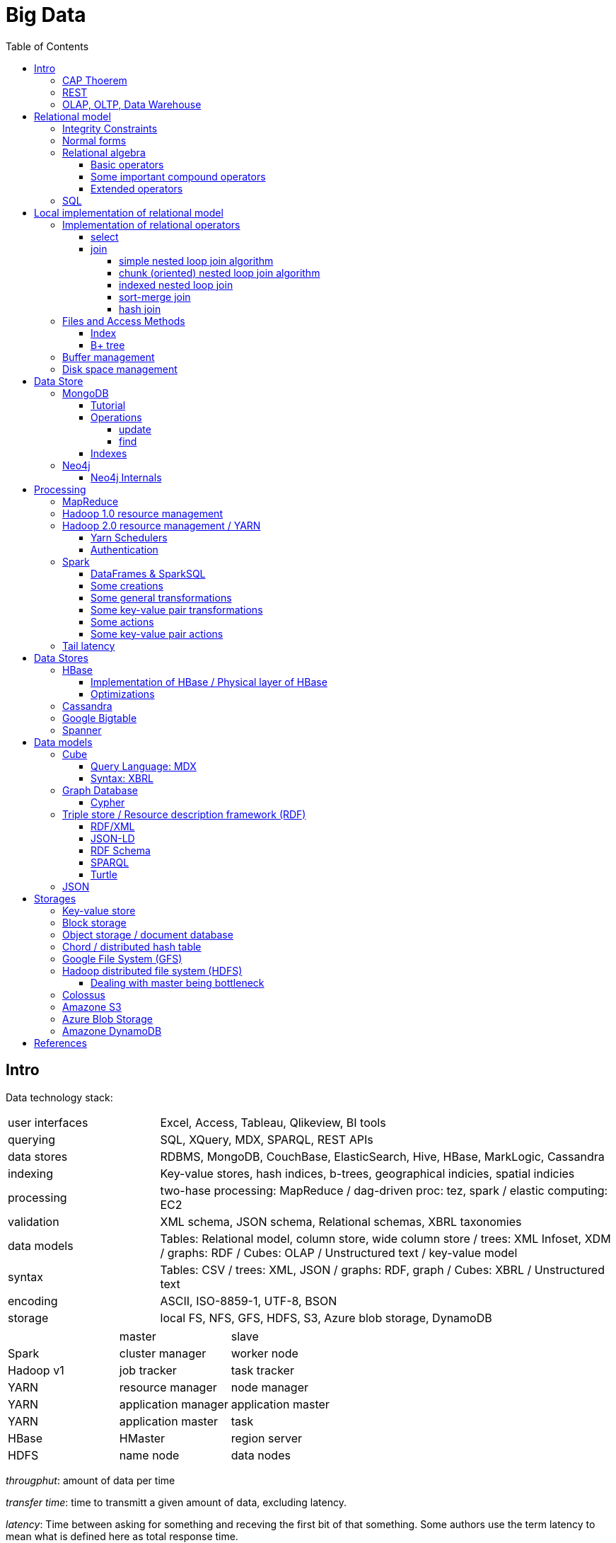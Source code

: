 // The markup language of this document is AsciiDoc
:encoding: UTF-8
:toc:
:toclevels: 4


= Big Data

== Intro

[[data_technology_stack]]
Data technology stack:

[cols="1,3"]
|=====
| user interfaces |
      Excel, Access, Tableau, Qlikeview, BI tools
| querying |
      SQL, XQuery, MDX, SPARQL, REST APIs
| data stores |
      RDBMS, MongoDB, CouchBase, ElasticSearch, Hive, HBase, MarkLogic, Cassandra
| indexing |
      Key-value stores, hash indices, b-trees, geographical indicies, spatial indicies
| processing |
      two-hase processing: MapReduce / dag-driven proc: tez, spark / elastic computing: EC2
| validation |
      XML schema, JSON schema, Relational schemas, XBRL taxonomies
| data models |
      Tables: Relational model, column store, wide column store / trees: XML Infoset, XDM / graphs: RDF / Cubes: OLAP / Unstructured text / key-value model
| syntax |
      Tables: CSV / trees: XML, JSON / graphs: RDF, graph / Cubes: XBRL / Unstructured text
| encoding |
      ASCII, ISO-8859-1, UTF-8, BSON
| storage |
      local FS, NFS, GFS, HDFS, S3, Azure blob storage, DynamoDB
|=====

|=====
|           | master              | slave
| Spark     | cluster manager     | worker node
| Hadoop v1 | job tracker         | task tracker
| YARN      | resource manager    | node manager
| YARN      | application manager | application master
| YARN      | application master  | task
| HBase     | HMaster             | region server
| HDFS      | name node           | data nodes
|=====

_througphut_: amount of data per time

_transfer time_: time to transmitt a given amount of data, excluding latency.

_latency_: Time between asking for something and receving the first bit of that something. Some authors use the term latency to mean what is defined here as total response time.

_total response time_ (or, conflictlingly, latency): Latency + transfer time

The history of storage: progress made 1956-2010: capacity: 150'000'000 times more, throughput 10'000'000 times more, latency 8 times more. To increase throughput, we can parallize. To improve latency, we can do batch processing.

Very rough typical measures:

|=====
| Instruction    | 1 ns
| Fetch L1 cache | 1 ns
| Fetch memory   | 100 ns
| Disk           | 100-300 Mbit/s
| Ethernet       | 1-10 Gbit/s
| Roundtrip packet US Europe | 150ms
|=====

How can we get more work done:

1) Make SW efficient. ``You can have a second computer once you've shown you know how to use the first one'' (Paul Barham). We can gain factors of speed, and we have to pay once the development costs, and can apply it to all machines we ever will have.

2) _horizontal scaling_ (or _scale out_): Add more nodes, typically commodity HW. Price grows about linearly with overall computing power.  Typically useful when the bottleneck is disk throughput, as opposed to CPU.

3) _vertical scaling_ (or _scale up_): Replace a node with a more powerfull node. Either by completely replacing, or by adding more RAM and/or CPUs. Price grows about exponentially with overall computing power.  Nowadays scaling up the CPU typically means more cores, as opposed to not long ago, where it typically meant faster.

_Amdahl's law_: speedup = 1 / ((1-p) + p/s). Say in the current configuration, p percent of the execution time is directly affected by the following parallelization. The raw speedup (newtime/olddtime) in isolation is s. Reflects the viewpoint of constant problem size (but in reality, the parallization makes the problem harder).

_Gustafson's law_: speedup = (1-p) + sp. For p and s, see Amdahl's law. Reflects the viewpoint of constant computing power. A higher Gustafson's speedup means you can fit more people on a single cluster.

_Scalability! But at What COST?_: The paper reminds that scalability is only a mean to achieve the real goal, which is performance. So in a way it re-states Paul Barham's ``You can have a second computer once you've shown you know how to use the first one''.  They showed multiple different real-world scalabale programs solving a given problem running on 128 cores. They were however beaten by a single thread program. Even more so if the single threaded program did use an efficient non-parallel algorithm. They proposed the measurement `COST': Configuration that Outperforms a Single Thread. Or more colloquially, how many cores does the scalable system require until it gets faster than an single threaded system solving the same problem. Note that clusters may have other benefits besides (hopefully) better performance through scalability. For example fault tollerance. But even then you still have to ask yourselve, wether the increased complexity of the cluster really helps you.

*to-do* https://www.youtube.com/watch?v=6bWBEJBMNG0. I still don't get why he can be so much faster. Both in examples with single threaded, and when he also parallelizes with a few cores on his laptop. I think it's neither the case that he's a genius, nor that the others are dumb. Or were the others _really_ that careless?

_Design principles_ of big data (by Fourny Ghislain Gilles)

- Learn from the past / don't reinvent the wheel (e.g. we need schemas, query languages encapsulating the used data model)

- Simplicity

- Modularize the architecture / make good abstractions (see <<data_technology_stack>>)

- Homogeneity in the large (e.g. blocks in HDFS, regions in HBASE, virtual nodes in chords). So at the large, things are easy to handle, which allows us to scale out.

- Heterogeneity in the small (e.g. be able to add columns in HBase, a document might be missing a field or have an additional field). Heterogenity gives flexibility to the client.  But the cost of increased complexity does not affect the system in the whole.

- Separate metadata from data (i.e. make schema optional, aka schema on read)

- Abstract (separate) logical model from its physical implementation

- Shard the data

- Replicate the data

- Use lots of commodity HW

_choosing optimal chunk size_. One extreme is to do the splitting of the data shuch that one split / chunks fills the capacity of one `executor', the other is really small splits. When the splits are too small, we run into latency issues. We have to pay latency for each access to the many chunks.  If the splits are too large, theres not enough flexibility; in reality the splits don't have exact sizes; it is difficult to completely make use of the ressources of an executor if the chunks are too big (think a bar which is filled horizontally with different chunks, if the chunks are around half the size of the bar, 50% of the bar is unused). As a rule of thumb, make the split size one tenth of the executors capacity.

_optimize network usage_: Try to push down prejection and selection as close as possible to the source. Then less data has to be transmitted. That's e.g. what Spark's DataFrame do, as opposed to Spark's RDDs.

A database _transaction_, by definition, must be _ACID_: All the following must be guaranteed even in the event of errors, power failures etc. _Atomicity_ (each transaction succeeds completely or fails completely), _Consistency_ (each transaction brings DB from one valid state to another valid state, maintaining DB's invariants), _Isolation_ (result is as if transactions were executed in strict sequence), _Durability_ (once a transaction has been committed, will remain committed).

_Consistency models_: _Strict consistency_: Changes are atomic and appear to take effect instantaneously. _Sequential consistency_: Every client sees all changes in the same order they were applied. _Causial consistency_: All changes that are causally related are observed in the same order by all clients.  _Eventual consistency_: If no updates are made, then eventually all accesses will return the last updated value. However in practice there's a continous stream of updates, so consistency will never happen.  In other words: Every update will eventually be propagated. _Weak consistency_: Clients may see updates out of order, or may not see an update at all.

_Availability_: Measure of the percantage of time the service / equipment is in an operable state. A common measure is "99.99%" (with x many nines).

_Reliability_: Measure of how long the service / equipment performs its intended function. Usually measured by _mean time between failure_ (_MTBF_) which is defined as total time in service / number of failures, or by _failure rate_, which is defined as the inverse of MTBF.

_Durability_: A common measure is "loss of 1 in x objects".

_Response time_: One possible measure is "<10ms 99.9% of cases"

_3Vs of big data_: volume, variety and velocity *to-do*

_Load balancing_: *to-do*, Partition schemes

_batch processing_: *to-do*

_data independence_: *to-do*

_sharding_ (or _horizontal partitioning_): Partition the data, and give each shard (aka partition) to a different machine. Thus the load per machine is reduced, we can operate in parallel, and it allows for scaling out. Having one shard per customer (or one shard for european customers, one for north american customers etc)  is also considered a typical form of sharding.

_vertical partitioning_: *to-do*

_Replication_: Rational: Fault tolerance. Local: node failure. With a lot of nodes, you are almost guaranteed that a node will fail. Regional: natural catastrophe. Thus spreading datacenters gives proximity to client (gives smaller latency) and protects against regional failures.

_Storage classes_: High availability at high costs on one end and low availability (hours to access data) at low cost on the other end. The low end is typically for backups.

_structred_ vs _unstructred_: As so often, there are shades of gray. Text is unstructured. A `messy' XML / JSON document is semi-structured, close to unstructured. A `nice'  XML / JSON document is semi-structured, close to structured. ProtocolBuffer / XML-with-DTD is structured.

_schema_ / _validation_: One validates a document against a schema.

_scema on write_ means that you first need to define a schema before you can insert new data. When inserting it is ensured that the data is valid w.r.t. the schema. E.g. a relational DB. _schema on read_ means that data is verified against a schema only upon request, e.g. after reading the data. I.e. data and schema are decoupled. E.g. XML.

_value space_: What the set of valid values of a type logically are. _lexical space_: how these values are represented on disk.

Random notes:

- Random access to pages is generally expensive, or the other way round, sequencial access is much faster
 * binary search is a bad option

- Dealing with (multi)sets, i.e. unordered collections, as most SQL queries do, has the advantage that it is more parallelizable as when it had to be ordered.

- Typical disk block sizes are 0.5kB to 4kB. Virtual memory page size is typically 4kB. Typicall a DB does I/O in 64kB blocks.

- _data center_: ~1k - 100k machines, 1-100 cores / server, 1-12TB local storage / server, 16GB - 4TB RAM / server. 1GB/s network bandwith for a server. A rack consists of nodes.


=== CAP Thoerem

The _CAP theorem_ is about the following impossibility triangle (you can have at most 2 of 3): you only can have two, but never three.

- _consistency_: every read receives most recent write or an error; if not consistent, we have to deal with conflicts somehow

- _availability_:  every request (except under network partition) receives a non-error response (conversly, not having A at all means always getting an error) with low latency (low being subjective, making availability subjective).

- _partition tolerance_: system continuous to operate despite an abitrary number of messages being dropped/delayed by network between nodes.

*to-do* point out that consistency and availability in the context of the CAP theorem mean different things than the same terms in the context of ACID.

CP examples: HBase, MongoDB, Redis, MemcacheDB, Big-table like systems

CA examples: Traditional relational data bases (PostgreSQL, MySQL, etc.)

AP examples: Dynamo-like systems, Voldemort, Riak, Cassandra, CouchDB

A: always a error response

CA: always (except network partition case) non-error repsonse, read always returns most recent write. E.g. one maschine is web server which handles client requests, behind is a node having a traditional DB server providing ACID. As long as there's no network partition, we have consistency and availability. If we have network partition (link between server and DB goes down), then the client's requests are answered by errors (CA says that we don't have the P).

AP: always non-error response, even in case of network partition, but maybe a read doesnt return most recent write.

CP: Something like DynamoDB, where the coordinator writes synchronously to the replicator nodes. During the write, which might take a long time because we might have to wait until the network partition is over, the coordinator can't serve further request, thus availability goes away.

Doing updates (i.e. propagation to other nodes) asynchronous gives you availability, because you still can update. If you are synchronous, you can be consistent, but you are no longer available.

*to-do* `consistency' in CAP and in ACID are not the same? In a distributed data base, where each node replicates the full data base, does consistency refer to a single data base or to the global database?


=== REST

_REST_ API (Representational State Transfer): REST is the way HTTP should be used. It's always a method (GET, PUT, DELETE, POST, ...) plus a resource (URI). PUT must be idempotent (when issued multiple times, the 2nd plus requests have no effect). GET must be side-effect free.  POST is the most generic, it can have side effects.


=== OLAP, OLTP, Data Warehouse

_On-Line Transaction Processing_ (_OLTP_): `Traditional' database operations. Typically there are _lots_ of operations (aka transactions), each only touching a small portion of the database. E.g. there are millions of customers, or products, but you query only one.  Tables are typically normalized to avoid anomalies. Typically there are a lot of writes (but as any operation in OLTP, touches only a small portion of the database, e.g. insert a new record or modify one existing record). Typically very fast, i.e. usable in an interactive environment.

_On-Line Analytic Processing_ (_OLAP_) is examination of data for patterns or trends in order to make decisions. This generally involves few highly complex queries that typicially touch large portions of the database. Typically tables are denormalized (introducing risk of anomalies) in order to make queries fast. Typically there are a lot of reads and (almost) no writes. Typically quite slow, e.g. grab a coffe or overnight. The term OLAP can be viewed in a wide sense where it includes also things such as Spark and MapReduce, but historically some people view it in a more narrow sense where OLAP means data cubes.

OLAP applications commonly take place in a readonly copy of the master database (or multiple source data bases), called a _data warehouse_. OLAP queries and OLTP querries are generally different, so a dataware house has a different architecture than a traditional database. The data warehouse is readonly; however there might be incremental updates from the source data bases. Typically implemented via data cubes.

The process of creating the data warehouse from the source databases is also called _extract transform and load_ (_ETL_). The subject of the query (is it about customers, or sales, or ...) might influence the resulting data warehouse. Often the copy is made overnight, and thus is up to one day out of date. The transform step includes things such as normalizing data (not in the RDBMS sense) (e.g. turn all of {mister, monsieur, Herr, ...} into one single form, say mister), otherwise cleanup the data for easier OLAP queries, filter, join etc. The load step means actually creating the dataware house data (often a cube) from the data comming out of the transformation step. The load step includes checking integrity constraints, store in sorted order, build indicies, partition the data.

Implementations of OLAP:

[[ROLAP]]
_ROLAP_ (_relational OLAP_): OLAP is implemented on top of a RDBMS by using a so called _star schema_. There is one table which stores the facts table. The facts table is visually the center of the star. The columns representing the dimensions are the key of the facts table, the columns representing the measures are the dependend columns. Each dimension (i.e. column in the facts table), can optionally have satelite data, which is stored as another table, called _dimension table_. E.g. the customer dimension / column in the facts table stores customer ids, and there is a "customer" dimension table having customer id as key, and further dependend columns such as name, address etc. So a dimension table describes all possible values of a given dimension. The facts table column this dimension table is associated with is a foreign key. As an extension to the star schema, if you normalize the dimension tables, you get the so called _snow-flake schema_.

_MOLAP_ (_multi-dimensional OLAP_): OLAP which stores its data in an optimized multi-dimensional array storage. The physical layer is typically directly memory and/or disk.

_HOLAP_ (_hybrid OLAP_): Mix of ROLAP and MOLAP.

OLAP query Langagues (recall that in a wide sense, OLAP is not restricted to cubes):

- In case of ROLAP: SQL as a low level query language, on top of which higher level OLAP query languages such as MDX can sit.

- In case of cubes: MDX.


== Relational model

A _data model_ is a collection of high-level data description constructs that hide many low-level storage details. Most DBMS today are based on the _relational data model_, in which there's a single way to represent data: A _relation_ (or _table_) represents data as a two-dimensional table. The _schema_ of a relation relation describes the relation by specifyinig its name and the name and _domain_ (aka _type_) of its _fields_ (aka _attribute_ or _column_). Think of a relation as a type; concrete instances thereof are called, well _(relation) instances_. An relation instance is a set (not list) of _(data) records_ (or _row_ or _tuple_).  A record has one _component_ for each attribute the relation. _Integrity constraints_ are conditions that each record must satisfy.  A _block_ (or _page_) is the unit of transfer for disk I/O.

Levels of abstraction:

- Views describe how users see the data
- Conceptual schema defines logical structure
- Physical schema describes the files and indexes used

--------------------------------------------------
                 Query Optimization
                 and Execution
                       |
                       V
                 Relational Operators
                       |
                       V
            +--> Files and Access Methods <--+
            |          |                     |
            |          V                     |
Concurrency-+--> Buffer Manager           <--+- Recovery
Controll    |          |                     |  Manager
            |          V                     |
            +--> Disk Space Manager       <--+
--------------------------------------------------

Notation:

- +[T]+: The number of pages needed to store all records of table T.
- +p~T~+: The number of records of table T fitting into a single page.
- +|T|+: Cardinality: the number of records in table T.

_Query optimzer_ translates SQL to _Query Plans_ , an internal language. The
_query executor_ is an interpreter for query plans. Think of query plans and
(dataflow) directed graphs, where nodes are relational operators and directed
edges represent data tuples (columns as specified).

Relational operators may be implemented using the iterator design pattern.

When measuring costs, often asymptotic notations in terms of number of I/O accesses are used, since I/O is much more expensive than CPU, even with flash. Sometimes, as improvement, a distinction is made between random access and sequential access, since also their costs differ substantially.


=== Integrity Constraints

Part of the DDL (data definition language).

A _superkey_ for a relation is a set of columns such that no two distinct tuples can have same values in all these columns. In other words, a superkey is a set of attributes within a table whose values can be used to uniquely identify a tuple.  A _(candidate) key_ (or _unique key_) for a relation is a minimal superkey, i.e. no column can be removed from the superkey such that the new column set is still a superkey.  The attributes / columns constituting the candidate key are called _prime attributes_.   Attributes that doe not occur in _any_ candidate key are called _non-prime attributes_.  A table can have multiple candiate keys, one of which can be choosen to be the _primary key_, all others are then _alternate keys_.  A _foreign key_ is a set of columns in one relation that uniquely identifies a tuple of another, possibly the same, table.  The relation containing the foreign key is called the _child relation_, the relation containing the respective candidate key is called the _parent table_ (or _referenced table_).

primary key vs unique key: It seems that technically the only difference is that a table can have at most one primary key, but zero or more unique keys. Further differences are among typicall defaults associated with these constraints, and the semantic meaning. Primary key is meant to identify a row, unique key is meant to ensure a constraint. Most DBMS will by default create a clustered index for primary key and an unclustered index for each unique key, and by default primary key has a non-null constrained while unique key doesn't. At least in Oracle, when all columns of a key are null, and there is no not-null constraint, then the key constraint is satisfied.

_Domain constraint_: Kind of a type, but with additional conditions attached. (Chapter 5.7.2).

_Primary key constraint_: Key must be unique within table

_Foreign key constraint_ (aka _referential integrity constraint_): A key that establishes a relationship between its table or view and a primary key or unique key, called the _referenced key_, of onther table or view. The table or view containing the foreign key is called the _child_ object, the table or view containing the referenced key is called the _parent_ object. Child and parent can be the same table or view.

_General contstraint_: View CHECK constraint on a table or an ASSERTION which is global / not associated with any table.

Note that being able to write down constraints in the DDL helps to remove redundancy. If we coudn't do that, these constraints would appear at multiple places / multiple programs working with the DB.


=== Normal forms

_Anomalies_ are problems, e.g. problems arising from having redundancy, which in turn arises when to many fields are cramed into a single relation such that it contains many tuples which are nearly identical. The typical way of solving the problem is to _decompose_ such an ill-designed relation into multiple relations.

A _normal form_ is a property of a relation with the intention of avoiding anomalies. A relation is in _1st normal form_ iff the domain of each attribute is an atomic type.  A relation is in _2nd normal form_ iff additionally all functional dependencies are on the whole candidate key, for all candidate keys. A relation is in _3rd normal form_ iff additionally every non-prime attribute is non-transitively dependent on every key of R. Bill Kent: "[Every] non-key [attribute] must provide a fact about the key, the whole key, and nothing but the key.". Requiring existence of "the key" ensures that the table is in 1NF; requiring that non-key attributes be dependent on "the whole key" ensures 2NF; further requiring that non-key attributes be dependent on "nothing but the key" ensures 3NF.


=== Relational algebra

_Relational algebra_ (aka just _algebgra_): Operational (thus procedural), i.e. we can build arbitrary expressions on the basis of operators, each taking one or more operands. The domain and image of each operator are relations. Relations have set semantics (in contrast to multiset), i.e. no relation can have duplicate rows (SQL has multiset semantics, i.e. tables can have duplicate rows. I.e. in pure relational algebra often there's a `remove duplicates' sub step. However in practice that is rather expensive since it involves sorting or hashing). Relation algebra is typically not directly used, but via SQL, which uses it internally.

Useful for representing execution plan semantics. Close to query plans.

_Relational calculus_ (aka just _calculus_): A declarative language -- Describe what you want, rather than how to calculate it. A variant is the _tuple relational calculus_ (aka _TRC_), which heavily influenced SQL.

Exprecity of relational algebra and relational calculus is equivalent.


==== Basic operators

There are only five operators: selection, projection, and 3 set operators: set difference, set union, crossproduct. There are convenience operators being based on these basic operators.

_Selection_ (or _Restriction_) (filter query): σ~_condition_~(_relation_) (s as in sigma/select): Keep matching tuples, cut away the rest.  The (selection) condition is a boolean expression, where primaries are literals and fields of the given relation. The output are the tuples of the input instance which satisfy the condition. The output has the same schema as the input.

_Projection_ (filter query): π~_fieldlist_~(_relation_) (p as in pi/project): Keep given columns, cut away the rest.  Returns new relation, having only the given fields of the input relation. Has to remove duplicates.

_(set) union_ (set query): A ∪ B (row-wise): Row-wise concatenate relations.  A and B must be _union compatible_ (sequence of field domains must be equal). Has to remove duplicates.

_(set) difference_ (set query): A - B (row-wise). Cut away rows which appear in B. A and B must be union compatible. Note that unlike the other basic operators, it cannot be implemented with an online algorithm, because each next tuple from B can remove a tuple from the tentative output.

_(set) intersection_ (set query): A ∩ B. Keep only rows appearing in both.  Defined as A-(A-B). A and B must be union compatible.

_crossproduct_ (aka _cartesian product_) (binary query): A ⨯ B. The output relation instance has each tuple of A, each of which followed by each tuple of B.  The output relation's schema is the concatenation of A's schema plus B's schema. By convention field names are overtaken; in case of name conflicts, corresponding fields are unnamed and must be referred to by position.


==== Some important compound operators

_(conditional) join_ (binary query): A ⨝~condition~ B: Defined as σ~_condition_~(A ⨯ B).

_equi join_ (binary query): A conditional join where the condition solely consists of one or more equalities, combinded by logical and. They can be implemented efficiently; In effect, there is only one equiality, where the rhs and lhs are the concatenation of the individual original lhs/rhs. E.g. (r1.f1=r2.f1 and r1.f2=r2.f2) is equivalent to (concat(r1.f1,r1.f2)=concat(r2.f1,r2.f2)).

_natural join_ (binary query): A ⨝ B: Condition demands equivality (A.fieldx=B.fieldx) for all fields having the same name. I.e. it's an implicit equi join. However, in contrast, also a projection follows which cuts away the duplicate fields. If there are no common field names, the result is the crossproduct.

_Inner joins_ don’t include non-matching rows; whereas, outer joins do include them. _Left outer join_ always has at least one tuple for each tuple of the lhs input relation, and if there are no tuples of the rhs relation matching the condition, fills the components with NULLs. _Right outer join_ is analogous. _Full outer join_

_division_: A / B: Defined as π~x~(A)-π~x~((π~x~(A)⨯B)-A). More informally: Say A tells which supplier supplies which part, and B lists parts. A/B deliviers suppliers which supply all the parts in B.


==== Extended operators

_duplicate-elimination_ δ (d as in duplicate/delta): Eliminates duplicate rows, i.e. turns a multiset into a proper set.

_aggregation_: Apply some operation (e.g. sum, average) to all components of a column.

_grouping_ γ (g as in grouping/gamma): Put tuples matching a condition in the same group, and then perform some aggregation to columns within each group.

_extended projection_: In addition to projecting out some columns, we now can produce new columns.

_sorting_ τ: Turn a relation instance into a list of tuples. Note that not all relational operators accept lists as arguments.

_outer join_: *to-do*


=== SQL

See sql.txt


== Local implementation of relational model


=== Implementation of relational operators

==== select

FP: number of pages in file. As always, time analysis is in terms of page I/Os, not considering writing the result.

OMP: in case of ordered input, number of pages containing the matching tuples

MT: number of matching tuples

no index on column, unsorted data:: Scan all tuples. O(FP)

no index on column, sorted data:: Binary search to find first matching tuple, then sequential scan as long as tuples match. O(log FP + OMP)

B+ tree index on column:: Walk B+ tree to find first matching tuple, then scan as long as tuples match. O(log~fanout~

==== join

_Theta join_: Given sets R and S, the theta join R ⨝~Θ~ S delivers all pairs {r,s} where the predicate Θ(r,s) is true, r and s being members of the set R and S respectively. In an _equi-join_ Θ is an equality test; it can be optimed. As a special case of that, even more optimizeable, is when one operand is a key.


===== simple nested loop join algorithm

--------------------------------------------------
foreach record r in R:
  foreach record s in S:
    if theta(r,s): result.add({r,s})
--------------------------------------------------

page I/O cost, assuming arbitrary large [T] and [R], ignoring writing result: |R|*[S]+[R], i.e. _very_ bad.

===== chunk (oriented) nested loop join algorithm


Improvement: Make number of iterations in outer loop as small as possible, so we have to go pages of S as few times as possible. So outer loop reads from R in `chunks', one chunk being B-2 pages large. It's -2 because we need one page for the input streaming buffer for S, and one page for the output streaming buffer of the result.

--------------------------------------------------
foreach chunk in R:
  read in chunk from R
  for each record r in current Rchunk:
    foreach record s in S:
      if theta(r,s): result.add({r,s})
--------------------------------------------------

page I/O cost: [R]/(B-2)*[S]\+[R], becomming [S]+[R] if outer table, i.e. the Rchunk, fits completely into memory, i.e. if [R]<=B-2.


===== indexed nested loop join

For the special case of equi-joins.

--------------------------------------------------
foreach record r in R:
  foreach record s in R where r==s:
    result.add({r, s})
--------------------------------------------------

page I/O cost: [R]+|R|*costOfFindingAKey


===== sort-merge join

For the special case of equi-joins, here R.r_attrib=S.s_attrib

------------------------------------------------------------
sort R on r_attrib -> sortedR
sort S on s_attrib -> sortedS
scan sortedR and sortedS in tandem to find matches
------------------------------------------------------------

page I/O cost: cost(sort R) + cost(sort S) + [R]+[S].

As an optimization, the sorts, each having internally a set of sorted chunks, ommit writing an output. Instead, the `scan sortedR and sortedS in tandem' step operatoes on all these chunks; each chunk is connected to an input buffer. Thus instead of the normal B-1 chunks a sort creates, now it can only create (B-1)/2 chunks. So we saved 2*([R]+[S]), since we saved writing/reading the sortedR and sortedS.

Naturally a good variant if R and S need to be sorted on r_attrib and s_attrib respectively anyway in the query plan.


===== hash join

For the special case of equi-joins, here R.r_attrib=S.s_attrib

----------------------------------------------------------------------
using coarse hash function, partitionate R,
  restriction: no partition might be larger than B-2 pages,
                  so it might be as usual a recursive process
using coarse hash function, partitionate S, partitions can be of any size
for each partition pr of R
  read in partition pr, building an inmemory hashtable (using upto B-2 pages of memory)
  for each record s in partition of S being associated to pr: (nomal streaming using one input buffer)
    if hash table contains key s.s_attrib:
      result.add({r, s}) (normal streaming using one output buffer)
----------------------------------------------------------------------

Often R is called the building table, and S the probing table.

Note that the probing table's partitions can have an arbitrary size (in pages), since they are streamed. Thus you want to make the smaller table the building table, and the larger table the probing table.


=== Files and Access Methods

A _(DB) file_ is a collection of pages. A _page_ is a collection of records. Each _record_ has an _(physical) record id_ (rid), which is a pair (page_id, slot_id). Records can be fixed width or variable width. The file API supports insert/delete/modify/find(via recordid) a record, scan all records.

_System catalogs_ store properties of each table, index, view and other stuff such as statistics, authorization etc.

A DB file is typically implemented as one or more OS files, or as raw disk space, e.g. in POSIX directly a device. Note that a DB file might spawn multiple disks.

[[index]]
==== Index

An _index_ (aka _access path_) is a disk based data structure that organizes data records of a given table, or references to them, on disk to optimize certain kinds of retrieval operations. A table can have multiple indexes on it. A _search key_ is over any subset of columns of that table. In contrast to the key of the table, multiple records can match a search key. An index is implemented as a collection of _data entries_. A data entry with search key value k, denoted as k*, contains enough information to locate the matching records. There are three main alternatives of how to store a data entry: Alternative 1) (k,record). I.e. the index directly stores the records of a table. To avoid redundancy, this alternative is used at most once per table. Alternative 2) (k, rid). Alternative. 3) (k, rid-list). Alternative 2 and 3 obviously introduce a level of indirection. A _clustered index_ is one where the ordering of data records defined by its data entries is roughly the same as the ordering of the data records of the file of the underlying table. By definition alternative (1) is clustered. For alternatives (2) and (3), the file must be roughly (see <<clustered_file>>) or strictly sorted (see <<sorted_file>>). Regarding range search queries, clustered indexes are in general much faster than unclustered, due to the usual contigous access advantages and since more of read in page is actually used, i.e. less pages have to be read. The costs for a clustered index is maintainenance cost to (roughly) maintain the ordering of the data records. Often that means that the pages containing data records are not fully packed (2/3 is a common figure) to accomodate future inserts, which degrates performance since more pages nead to be read/written for a given amount of records.

Common kinds of selections (aka lookups) that indexes support:

- key operator constant, and specifically equality selections, where the operator is =.
- Range selections, where op is a relational operator <, >, ....
- N-dimensional ranges: e.g. points within a given rectangle.
- N-dimensional radii: e.g. points within a given sphere.
- Regular expressions

[[bplus_tree]]
==== B+ tree

_B+ tree_ is an high-balanced n-ary tree. It's the most widely used data structure to implement an index. They have fast lookups and fast range querries. Is typically the most optimized part of an DBMS.

Each node is stored in a page. Unlike with a B tree, internal nodes only
contain pointers to further nodes, never data; only leaf nodes contain data or
pointers to data. Also leaf nodes form a linked list. Together this allows for
more efficient scans over a range of data.

Regarding high-balancedness: Each node contains m entries with the soft restriction d<=m<=2d, i.e. it's always at least 50% full, where d is called the _order_ of the tree. The high balanced property guarantees O(log N) access time, i.e. guarantees that even after insertions/deletions performance can't degenerate to linear time. Then again, since keys can be of variable width (e.g. strings), and the data entries in the leaf nodes can be variable width (e.g. see alternative 3 in <<index>>), in practice this is seen sloppy. sometimes a physical criterion is used (`at least half full' in terms of bytes).

Key compression increases fanout, which reduces height, which reduces access time.

Algorithm to _insert_ into an already full node: split node, which obviously includes allocating a new node, and which makes space for new item. Introducing a new node obviously also means that we need to insert a new item into the parent node which points to the new node. Now this can be a recursive process, where in the worst case it ripples up all the way up and we have to split the root. If data entries are directly data records (see alternative 1 in <<index>>, advantages see there), splits can change record ids, which means having to update referees, which is considerable disadvantage.

Similarly for _deletion_. We should maintain the d<=m<=2d invariant. However in practice m<d is allowed, since in practice it's a rare case that given a big table there are so many deletions which would shrink it to a small table. Note that all leafs have the same depth, and there are no rotations upon insertion/deletion has with other kinds of balanced trees.

Creation of a B+ tree given a collection of keys should no be done via individual inserts, since the resulting page access pattern is very random and thus slow. Instead, we do _bulk loading_: Sort the index's data entries. Then iteratively soak them up and create leaf nodes. A fill-factor parameter determines how full the leaves shall be. Create/update parent nodes as in the insertion algorithm. Looking at the usual tree drawing, we see that always the right-most internal nodes are touched whereas the other nodes aren't at all, an access pattern which works very well together with an LRU page buffer.


=== Buffer management

A cache storing in memory a collection of pages from the disk space management below. Consists of a collection of frames, a frame having the same size as a page. Allocated at startup time.

Each frame has associated: pageid/NIL, pin_count (aka reference_count), dirty_flag.

A request for a page increments pin count. A requestor must eventually unpin it and indicate whether page was modified (-> dirty flag).

pin_count==0 means unpinned means `free to be exchanged by another page from disk'. When pin_count goes to 0, that is the event of `page is now no longer used'.

There different replacement policies for replacing a frame: least-recently-used (LRU), most-recently-used (MRU), clock, ....

As an optimization, pre-fetch is often employed.

Buffer leak: when a page request can't comply because all pages in buffer are pinned. That is considered a bug in the DB; pages should only be pinned for a very brief time.


=== Disk space management

Disk space manager provides about this API: allocate/free a page, read/write a page. Higher levels expect that sequencial access to pages has an especially good performance.


== Data Store


=== MongoDB

A document store. Each document stores a tree via JSON.

Features:

- Indexing. generic secondary indicies, unique index, compound index, geospatial index, full-text indexing.

- Aggregation pipeline (framework for data aggregation)

- Special collection types: time-to-live collections, fixed-size collections

- Can be used as file storage *to-do* inclusive metadata?

Notable absent features: joins and complex multirow transactions. An architectural decision to allow for greater scalability.

A _document_ is an ordered map (i.e. ordered set of keys with associated values). However you should not rely on ordering; apparantly even some tools ignore / mess-up the order. Values have types. A value can be again an document (called _embedded document_), resulting in a nested structure, i.e. a tree. Every document must have an ___id key__, the value of which must be unique within a collection. The type is unrestricted, but defaults to ObjectId. _id is always indexed.

A _collection_ is a set of documents. Indicies are defined per collection. Collections are hierarchical, giving raise to _subcollections_. However, a subcollection does not have any special properties. A fully qualified collection name consists of dot (.) separated parts.

A _database_ is a set of collections. As a rule of thumb, store all data for a single application the the same database.

A _MongoDB instance_ is a set of databases.

_Names_: The keys are cassensitive strings. Any Unicode character is allowed except for the null character. Also, the characters "." and "$" have special meanings. The prefix "system." is reserved.

Writing is atomic with granularity of one document. _Write concern_ is a client setting which specifies whether writes should be _acknowledged_ or _unacknowledged_. Unacknowledged writes return immediately and don't return any error.

_document order_ / _padding_: The storage format is BSON. The data is stored on the local drive, see also <<mongodb_shard_data>>. The documents of a collection are stored one after another, each with some padding (given by the _padding factor_), which allows a document to grow. However, if the padding doesn't suffice, the document is relocated, usually to the end of the collection. The padding factor is initially 1 (no padding), and is dynamically adjusted depending on how many documents outgrow their padding and how many updates are within the existing padding.

_cursor snapshots_ / _snapshot query_: The problem: "cursor = db.mycollection.find(myquery); while (cursor.hasNext()) { var doc = cursor.next(); doc = process(doc); db.mycollection.save(doc); }". When a document outgrows its padding, it is relocated, usually to the end of the collection.  In that case, the loop visits the document a 2nd time.  The solution is to snapshot the query: "db.mycollection.find(myquery).snapshot();" Snapshotting makes the query slower.

[[mongodb_shard_data]]
Shard data (group documents). Each shard is replicated. Each shard is stored via an master (called primary) - slave (called secondary) architecture. Writes are made a bit faster by trading durability for availability. Say there are 5 secondaries. A client writes to the primary, the primary writes to all 5 secondaries. Once the primary gets acknowlodgments from say two secondaries, it acknowledges to the client. The primary/secondary use their local drive, i.e. they are not on top of say MapReduce / Spark / HDFS etc.

Replication brings:

- Fault tolerance / prevent data loss

- More availability since if one source is busy, we use another source.

- Lower latency if a data center geographically closer to the client

- Faster due to parallel processing *to-do* does this apply to MongoDB?


==== Tutorial

Run +mongod+ to start the MongoDB network server. Run +mongo+ to start the MongoDB JavaScript shell. That shell is also a standalone MongoDB client. By default it connects to the `test' database and assigns this database connection to the global variable +db+.

+use <databasename>+ switches to the specified database, i.e. db will afterwards refer to the specified database.

------------------------------------------------------------
mydoc = { "mykey1" : "myvalue1", "mykey2" : 42 }
db.mycollection.insert(mydoc)
db.mycollection.find({"mykey2": 42})
------------------------------------------------------------


==== Operations

The query language is very primitive / simple which looks like JSON. Is intended to be used via high level programming langauge.

Provides CRUD operations (on documents): create (+insert(newdoc)+), read, update (+update(matchexpr, newdoc)+), delete (+remove(matchexpr)+, matching documents will be removed)

===== update

db.collection.update(query:document, update:document, options:document) : WriteResult

Modifies the document(s) matching the query according to the specified update. By default, only a single document is updated; set the `multi' parameter to true to update all documents that match the query.

update(query, newdoc): replaces the existing document with the new document.

update(query, {"<modifier>" : {"keypath" : newvalue}})

- $set: sets the value of given key to the specified value, creating it if doesn't yet exist
- $unset: removes the key (use 1 as newvalue)
- $inc: increments the value by newvalue
- $push: appends newvalue to the array of given key. To append multiple values, use suboperator $each, i.e. newvalue = {"$each" : [newvalue_1, newvalue_2, ...]}
- ...


===== find

db.collection.find(query:document, projection:document) : cursor

Returns a set (via a cursor) of documents matching the query.

find({"foo.bar": myvalue}): Selects all documents where myvalue matches value of the element specified by the path. Interprets foo.bar as path, i.e. bar is the child of foo. The path may appear anywhere in the tree.  If the foo.bar element has an array as value, it is a match if any array element matches myvalue. When the query is the empty document ({}), all documents are returned.

_query conditionals_: find({"foo.bar": {"<op>" : myvalue}}): op can be {$eq, $ne, $gt, $lt, $lte, $gte, $in, $nin, $or, $not}. $in ($nin): the value of the element specified by path is (not) in the array specified by myvalue. $or: myvalue is an array of query:document. $not: myvalue is an query:document.

_projection_: find(query, {"foo": 1, "bar": 1}). Selection (query) and projection at the same time. Returns only the specified keys, here foo and bar. Note that the _id key is still returned by default. Use value 0 instead 1 to return all keys but the state one.

_cursor_ / _cursor modifiers_: The order in which cursor modifiers are specified has no effect *to-do* so in which order are they then executed/applied?

- pattern: cursor = db.mycollection.find(...); while (cursor.hasNext()) { doc = cursor.next(); ... }.

- _sort_: cursor.sort(sort:document). Specifies the order in which the query returns matching documents. You must apply sort to the cursor before retreiving any documents from the database.

- _limit_: cursor.limit(value). Limits the the number of returned documents to the specified value. You must apply limit() to the cursor before retrieving any documents from the database.

_query modifiers_ (or _wrapped queries_): db.mycollection.find(myquery).sort(mysort) is wrapped in a larger document, resulting in {"$query" : myquery, "$orderby" : mysort}. The more general form is { "$query" : myquery, <option>:optionvalue }, where <option> can be $max, $min, $orderby etc.

How to identify nodes in the tree, i.e. different schemes for assigning ID s to tree nodes:

- integers: enumerate nodes in a preorder traversal

- floating point: as integers, but allows for insertion

- dewey IDs: hierarchical as enumrating book chapters

- ORDPATH IDs: *to-do* as dewey ids, but initially only with odd numbers. Unlike dewey, allows for insertion by using even numbers in some way.


==== Indexes

As in relational data bases to make selection faster. MongoDB's indexes work almost identically to typical relational database indexes. B-trees or Hash tables. At the large scales MongoDB is intended for, indexes are essential. A query that does not use an index is called a _table scan_.

The _id key is always indexed.

A _compound index_ is an index on more than one field / key.

_Cardinality_ refers to how many distinct values a field can have. "gender" traditionally only two, "email" is likely to be unique for each document in the collection, "age" is somewhere inbetween.

_Creating an index_: db.mycollection.ensureIndex({"mykey" : 1}). For compound indexes, it's analogous {"mykey1" : 1, "mykey2" : 1, ...}. The value 1 is for ascending, the value -1 for descending, "hashed" for an hash index, "text" for a text index. _Indexing embedded documents_: Keys in embedded documents can also be indexed the natural way: ensureIndex({"mykey1.mykey2": 1}).

Rational for specifying order of an index: Makes sense when sorting on multiple criteria. Say you want to sort first by key1 ascending, then key2 descending, but the index is ascending for both key1 and key2. Then for each distinct key1, the associated key2s are in the wrong order in the index and we have to jump around in the index.

_unique index_: ensureIndex({...}, {"unique": true}): Establishses a contract that each value will only appear once in the index. Inserting/updating a document which violates that contract will cause an error. Creating an unique index on a collection which violates that will cause an error (in which case you might want to use dropDups to drop duplicates).  If a document doesn't contain the respective field, it appears as null in the index. Followingly there can be at most one document in the collection omitting the respective field (see sparse index as a possible remedy).  Note that the implicit index on \_id is a unique index. _Compound unique index_: Only the concatenation of the index's fields must be unique.

_sparse index_: ensureIndex({...}, {"sparse": true}): Sparse indexes only contain entries for documents that have the indexed field, even if the index field contains a null value. The index skips over any document that is missing the indexed field. Note that MongoDB's sparse indexes are a completely different concept from RDBMS' sparse indexes.

index {"key1" : 1, "key2" : 1}, query find({"key1" : ...}).sort({"key2"}): Called _point query_. The index can be used very efficiently.

index {"key1" : 1, "key2" : 1}, query find({"key1" : {"$gt": ..., "$lt": ...})): Called _multi value query_. The index can be used very efficiently; however here the 2nd field (key2) of the index is not used.

index {"key1" : 1, "key2" : 1}, query find({"key1" : {"$gt": ..., "$lt": ...})).sort({"key2" : 1}): The index only helps for the find part. The documents found by find have to be sorted in memory explicitely; the index on key2 only helps directly if all the document currently in question have the same key1.

As before, but now with a index which switches the keys, i.e. {"key2" : 1, "key1" : 1}: Now MongoDB can iterate over each key2 in the index, and for each key2 efficiently find the key1 matching the find query.

_Only one index is used_: (Currently) MongoDB can only use one index per query (that is actually per $or clause). Thus if the query asks for two keys (find({"key1":..., "key2":...})), only one index can be used.

_hint_: We can use hint to force MongoDB to use a certain index, as for example in db.mycollection.find(...).sort(...).hint({"key1":1, "key2":1}). See also patterns below. If you want a _table scan_ (i.e. don't use any index), say hint({"$natural":1}).

_explain_: db.mycollection.find(myquery).explain(): Describes what the query is doing.

_covered indexes_: When an index contains all the values requested by a query, it is said to be a _covering query_. In that case the document an index entry refers to must not even be looked at.

_implicit indexes_: A compound index can be used for any query which uses prefix of the index's keys. I.e. if the index is (key1, key2, key3, key4), then it can be used for queries on (key1) or (key1, key2) or (key1, key2, key3) and so on.


patterns / tips:

- index {"sortkey":1, "query_criteria":1} often works well, because most apps don't want all possible results for a query but only the first few. *to-do* how does that relate to _right-balanced_ index?

- Create index on fields with high cardinality, to narrow down the set of matching documents quickly.

- Creating on existing documents is slightly faster than creating the index first and then inserting all the documents.


=== Neo4j

A graph database, the labeled property graph variant. Uses Cypher as query language.


==== Neo4j Internals

Does replication, but not sharding. Uses a master-slave architecture for replication. That also increases availability.

Transactions (by definition ACID) are semantically identical to traditional RDBMS transactions.

Data structure: Labels of a node are stored as a singly linked list attached to a node. Same goes for properties. The edges of a node are stored as a doubly linked list (called _relationship chain_), where the pointers are stored in the edge data structure. Each edge has each a pointer to the source node and the target node. Properties for a node / responsibility are stored in a singly linked list.

The graph is stored in multiple store files. Each _store file_ contains a certain aspect: nodes, relationships, properties etc. Ids use 4 bytes. Note that the fixed size records allow for O(1) lookup of a specific record.

The _node store_ stores all the nodes. Each node is stored in a fixed sized record of 9 bytes. 1 byte as `isInUse' flag, id of the node's first relation in the relationship chain, id of the node's first property.

The _relationship store_ stores all the relationships. Each relationship is stored in a fixed sized record of 33 bytes.  1 byte as `isInUse' flag, ids of to source and destination node, id of relationship type, ids of the next / prev relationship for the source / destination node, id of edge's first property.

The _property store_ stores all the properties (both of relations and nodes). Fixed size records. Four property blocks, the id of the next property in the chain. One to four property blocks are required to store a single property. *to-do* better understand the details how a single property is stored

The _cache architecture_ consists of the operating system's file cache and a high-level cache.  The file system cache is intended for modifications.  The _high-level cache_ (or _object cache_) stores nodes, relationships and properties and is optimized for arbitrary read patterns.  Here the data structure is different from the one on disk. A node also stores its properties and pointers to its relations, sorted first by relation type, then by relationship direction (in/out). A relationship stores its properties; but no longer pointers to next/prev relationship in the relationship chain.

_Indexes_: Indexes are used to quickly find the starting node of a query, see also START clause in cypher.
p
_Latency_: Most queries flollow a pattern wherby an index is used to quickly find starting nodes; the remainder of the graph traversal then uses a combination of pointer chasing and pattern matching. That is, performance does not depend on the graph size, but only on the size of the graph bequing queried. Contrast this with RDBMS where joins depend on the size of the two involved tables.

_API hierarchy_: From low-level to high-level: Kernel, Core API, Traverser API, Cypher.

*to-do* I don't understand how to scale out. So with neo4j, we have the same limitations in size as a traditional RDMS, right? It must fit on a single machine.

*to-do* Despite the caches (which as all caches are tiny compared to the data on disk), I don't see how can all this pointer chasing be efficient. Isn't the query time totally dominated by disc seeks?


== Processing

=== MapReduce

_MapReduce_ is a programming model for parallel data processing.  Works on top of a `key-value' model; quotes because keys need not to be unique.  Aims to scale linearly in the number of nodes added to the cluster.

A MapReduce _job_ is a unit of work that the client wants to be performed: it consists of input data, the MapReduce program, and configuration information.  The job is divided into _tasks_, of which there are two types: _map tasks_ and _reduce tasks_.  In Hadoop, the tasks are scheduled using YARN.

The input is divided into pieces called _input splits_ (or just _splits_), each split containing a set of key-value pairs, each split being approximately the same size in bytes.

One _map_ tasks is created for each split.  Typically one mapper node will have multiple splits / map tasks under its responsibility.

_combiner_: As an optional optimization, to reduce the amount of data that shuffle needs to process and that needs to be send across the network, a mapper node also does a _combine_ step.  Very often the combine function is the same as the reduce function.  Required conditions: associativity, commutative, same input and output types.  In Hadoop, the combiner is regarded strictly as an optimization, and there are no guarantees on how many times it is called for a given map output, if at all.

_Shuffle_: Each mapper node _sorts_ its output by key, _partitions_ by key, and sends each partition to the reducer node responsible for the respective key.  So each reducer node receives multiple partitions for a given key and merges them.  The details of shuffling are explained further below.

The _reducer_, for a given key, receives _all_ key-value pairs having that key.  A reducer can be responsible for multiple key, but a key can only be assigned to exactly one reducer.  As a consequence, a reducer might start bevore mapping and shuffling is finished, but a reducer can't start producing output bevore all mappers and the shuffling is finished.  Note that certain jobs don't need a reducer at all, in which case we also can omit the shuffling.

_sort_ and _copy_ part of the shuffling after mapping: The mapper writes its output to a circular buffer, 100 MB by default.  When the percentage of of used space is about a certain threshold, by default 80%, a background thread starts to sort and spill the data to disk, as described in more detail in the following.  The data is sorted by output/intermediate key in memory.  If there's a combiner, it is run on parts with the same key (now being in sequence due to the previous sorting).  Recall that typically the combiner reduces the amount of data.  Then the data is written to the local file system.  Each spill creates a new spill file.  When the maper is finished producing output, the spill files are merged into one file, keeping the sorting.  If there are at least three spill files, the combiner is run again.  A sequence in the output file with the same key is called a partition. That processing of the mappers output is also called copy phase. Recall that this is similar to what HBase does when flushing the memstore to a store file.  I.e. at the end there are zero or more spill files plus what's left in memory.  As in HBase, an LSM-tree can be used to merge them into one file.  As an optimization, one can try to do all that in a more stream like fashion, e.g. merge spill files and send them to reducers while the maper is still producing output.

_merge_ part of shuffling:  It's the reducer that asks via HTTP each mapper `send me the partition for the following set of keys'. The reduce tasks uses multiple copier threads to fetch partitions in parallel from mappers. As data is accumulated, at one place (memory or disk) per copier thread, a background thread merges it, to disk or memory.  Merging is hierarchically, i.e. tree like, as opposed to all inputs directly into a single file.  The merging is also called _sort phase_, despite it is _not_ about sorting.

*to-do* why this hierarchical merging? Assistent asks for reference, I send an email.

A common split size is one HDFS block.  If the splits are too small, then there is too much overhead of managing the splits.  On the other hand small splits are nice because the parallel processsing is better load balanced; a faster machine can process proportionally more splits than a slower machine.  Also, if the split size was larger than one HDFS bock, it could not be guaranteed that both HDFS blocks are on the same machine, which would be bad for data locality optimization.  However note that the last key-value pair of a split might spawn two HDFS blocks.  This is a drawback we have to live with.  Recall that HDFS allows to read parts of a HDFS block, so the problem is mitigated somewhat.

In general one should try to give as much memory to the copy phase and sort phase as possible, relative to the actual map and reduce.  E.g. the map and reduce functions should not use unbounded collections.

Common formats:

- text file: Each line has a special seperator character separating key and value.

- text file: Each line is a value. The keys are implicitely generated, i.e. not stored in the file, and are the positions where the respective line starts.  Often used when the mapper is not really interested in a key.

- _sequence file_: Unsorted sequence of generic binary key-value pairs.  More formally, the actual tuple is (keylength, key, valuelength, value).

- _map file_: As sequence file, but sorted and additionally has an index for faster lookup.

--------------------------------------------------
                         input
split
                         input kv type
Map
                         [intermediate kv type]
[Combine]
                         intermediate kv type
Shuffle (sort & partition)
                         intermediate kv type
Reduce
                         output kv type
--------------------------------------------------

_data locality optimization_: As an optimization, let the map run on the data nodes.  This paradigm is also called _bring the query to the data_.  Thus no network transfer needed for the map step.  If the data node hosting the HDFS block is already completely busy with other tasks, the job scheduler will look for a free map slot on a node in the same rack hosting a replica.  Also recall that the last key-value pair of a split might spawn an HDFS block, thus that other HDFS block might also not be local to the mapper node.

Even if the data to precess were `only' hundreds of gigabites, i.e. would fit on a single machine, it can still make sense to let run MapReduce on a cluster.  The bottleneck with one single machine is often the throughput of the disk.  The CPU and/or RAM  might also be a bottleneck, but can be dealt with also by other means than using a cluster, e.g. by more efficient code.

If the overall problem gets more complicated, in general you should try to divide it into multiple simple jobs, instead of making the map and reduce of a single job more complex.  If the dependencies between the jobs are non-linear, i.e. a DAG, there are libaries helping to run the DAG of jobs.

Some figures:  A typical job in a 1k node cluster (a large cluster) would run in a couple of hours.  The processed data is in the TBs.


=== Hadoop 1.0 resource management

Master-slave architecture. The master is called _JobTracker_, the slaves are called _TaskTrackers_.  The JobTracker does scheduling (i.e. distributes the tasks), i.e. manages the ressources.  It also does task monitoring.  If some task or TaskTracker has a problem, the JobTracker has to care about it, e.g. by rescheduling the task.

Issues with version 1: The JobTracker has to many responsibilities. As a consequence, scalability is limited, <4000 nodes and <40'000 tasks.  Also the task slots are allocated statically before the job starts -- as a consequence, it may turn out that the mappers of a job are working at maximum capacity, and the reducers are idle.

**to-do**  I can't properly put this chapter and the next in the stack.  Neither can I properly name the field it is about (resource management?) and distinguish it from MapReduce.  Apparently YARN is for more than just MapReduce.  Can we say the same for the equivalent thing of the version 1.0?


=== Hadoop 2.0 resource management / YARN

YARN (yet another resource negotiator).  The master is called YARN ResourceManager, the slaves are called YARN NodeManager.  The main improvement is separation of scheduling and monitoring, which in version 1.0 were both done by the master.  In version 2.0 monitoring is pushed down to so called ApplicationMasters running on the slaves.  Scalability is improved (v2 relative to v1), 10'000 nodes and 100'000 tasks, which is about the size of a data center.  Since scalability is improved, also availability is improved.  Fully backwards compatible.

*to-do* list multi-tenancy as an improvement

The _ResourceManager_ must take care of cluster utilization, give capacity guarantees (e.g. hold the promise that a container has 16GB RAM), guarantee fairness (if 10 jobs are using the cluster, each shall get its fair share, see also schedulers), and must fulfill SLAs.  The ResourceManager provides a client service API to the clients so they can start/end jobs, get informations about jobs.  The ResourceManager's responsibilities include to know about the resources available in the cluster.   I.e. a list of the live NodeManagers and what their resources are.   New / rebooted NodeManagers have to register at the ResourceManager.  The NodeManagers repeatedly send liveliness (aka heartbeats) to the ResourceManager.  Note that the ApplicationManager has a similar but different responsibility with respect to ApplicationMasters.  The ResourceManager's responsiblities include the role of the ApplicationManager.  The RessourceMassager can contact the NodeManager to ask it to kill containiers in order to free resources.  Summary:

- Top level master. First contact person for a client.

- Manage resources of cluster.  List of live NodeManagers and their resources.

- Give capacity guarantees, fulfill SLAs etc. via role of scheduler (_excluding_ monitoring responsibilities)

- Role of ApplicationMaster

The _ApplicationManager_, which is a part of the ResourceManager, tracks the jobs / applications currently running on the cluster.  There is at most one ApplicationManager per node, else we would have again (as Hadoop v1) have a bottleneck. Similarly it also keeps track of the current ApplicationMasters.  The ApplicationManager also maintains a list of jobs / applications waiting to be scheduled in case the cluster is full.  When a ApplicationManager is started in a container of a NodeManager, it has to register at the ApplicationManager ("Hy, all went well, I'am started").  ApplicationMasters repeatedly send liveliness (aka heartbeats) to the ApplicationManager.  ApplicationMaster can allocate/deallocate containers during the application.  Think also when one container, i.e. its parent node, dies.  Summary:

- Manages the running and waiting applications of the cluster.

- Manages the ApplicationManagers, including tracking that they are alive

Each _NodeManager_ provides a set of containers. It must track its resources, including the amount of free resources.  Resources such as memory, CPU (number of cores), disk, network.  A node manager repeatedly reports to the RessourceManager its free resources.

A _container_ is a non-static assignment of resources.  Currently CPU and memory; a generalized model can also support things like network bandwidth or GPUs. Say a node has 8 cores and 64KB RAM, then each container might get assigned one core and 8GB RAM.  Each container can run a map task or reduce task or ApplicationMaster.

*to-do* Is the resource assignment to a cluster fixed? Does a cluster try to provide different types of containers (e.g. some high cpu low ram, some low cpu high ram, some averaged).

An _ApplicationMaster_ runs in an container. The ApplicationMaster's primary responsibility is one application / job.  Create it, allocate containers for it via the ResourceManager, run tasks in the allocated containers, monitor the application (i.e. the tasks that make up the application).  Monitoring includes relaunching died tasks, making HBase fault tolerant.

_Basic sequence of running a job / application_: A YARN application starts with a client resource request to the ResourceManager; a notification that the client wants to submit an application.  The ResourceManager responds with an ApplicationId and information about the capabilities of the cluster that will aid the client in requesting resources. The client sends an application submission context and an container launch context to the ResourceManager.  The _application submission context_ contains the ApplicationID, user, queue and other information needed to start a respective ApplicationMaster.  The _container launch context_ (_CLC_) contains resource requirements, job files, security tokens and other information needed to set up an container and within it an environment to launch the ApplicationMaster.  The ResourceManager picks an available container for the ApplicationMaster, then often called _container0_.  The ResourceManager contacts the respective NodeManager and lets it start the ApplicationMaster. The just started ApplicationManager sends a _registration request_ to the ResourceManager, which responds with information about minimum and maximum capabilities of the cluster.  Based on that information, the ApplicationMaster will request containers from the ResourceManager, which will respond as best possible based on scheduling policies and send information about the now assigned containers. The ApplicationManager contacts the respective NodeManagers, and starts containers by sending the NodeManager CLCs.  The ApplicationMaster continously sends heartbeats to the ResourceManager.  A heartbeat contains progress information.  It can be used to request more ressource or to release resources.  The ResourceManager can direct NodeManagers to kill containers.  When a job is finished, the ApplicationMaster informs the ResourceManager that the job completed successfully.  The ResourceManager then asks the NodeManager to aggregate logs, and asks all involved NodeManager to kill the respective containers, including the one for the ApplicationMaster.

A client sends a job to the ResourceManager.  The ResourceManager chooses one of the free containers to be the ApplicationMaster for that job.  The ApplicationMaster decides how many containers it needs to assign tasks to and then asks the ResourceManager for the locations of that many free containers.  The request can contain hints like how much RAM the container should have, on which rack or node it ideally should be (so e.g. a mapper can run on the node hosting the required HDFS block).  The ApplicationMaster then directly contacts containers received from the ResourceManager.  Note that now, in contrast to version 1, the master is only involved at the beginning of the job.  It is no longer involved after the job starts.  As a consequence we get better scaling.

**to-do** Chapter 7. I'm not sure I understand who exactly does the splits, and wether or not the splits move around in the network. I assume the client does the split logically, i.e. only by getting to know which HDFS slave hosts which HDFS block of the data. From then on, only that location information is transfered / used by involved nodes / task.  The HDFS data of the HDFS blocks is in general not transfered over the network (only if the associated mapper can't be on the same node)


==== Yarn Schedulers

_steady fair share_: Share (aka percentage) of total resources taking also empty qeues into account.  _Instantaneous fair share_: Share of total resources when not taking the empty queues into account and redistributing their share to the non-empty queues.  _Current allocations_: Percentage of resources each queue currently actually is using.  Steady fair share and instantenous fair share are goals, current allocations is the reality.  _Dominant resource fairness_ is one of multiple possible ways of computing current allocation as one single value if there are multiple resources. For each application, take the maximum resource percentage among all resources the application currently uses. Then value for a given application is its max divided by the sum of all max.

_Schedulers_ (of jobs) the ResourceManager might use:

- _FIFO scheduler_

- _Capacity scheduler_: There's a set of hierarchical FIFO queues, taking user applications, each queue guarantees a certain capacity (resources, e.g. cores).  The clusters resources are distributed among the queues.  E.g. say we have two queues, one gets 70% of the cluster's resources, the other gets 30%.  In the most naive variant, if one queue is empty, it's assigned resources are wasted / idle.  In an improved variant, we use instantenous fair share instead of steady fair share as target.  As a consequence, non-empty queues get the resources of empty queues.  If a new job enters a previously empty queue, it has to wait until resources get free.  However, if that new job has top priority, is possible to preempt running jobs.  Each queue has strict ACLs that control which users can use the queue.

- _Fair scheduler_: Highly simplified: The aim is that all applications get, on average, an equal share of resources over time.  If there is an single app, it gets all the resources of the cluster.  If a new app comes in, when ressources get free, they are assigned to the apps such that over time, each app roughly gets the same amount of resources.  Apps can have priorities, which serve as weights to determine the fraction of total resources that each app gets.  The scheduler further organizes apps into queues, and shares resources fairly between these queues.  By default all users share a single queue, named `default'.


==== Authentication

ApplicationMaster's are not trusted, since they run user code.

When the ResourceManager creates an ApplicationMaster, it gives it an _ApplicationToken_.  The ApplicationMaster uses that token to autorize a resources request.  When an ApplicationMaster receives a list of containers it is entitled to use from the ResourceManager, it gets also a _ContainerToken_ for each container.  It uses that ContainerToken when it requests a NodeManager for a container to use, to authorize that request.

*to-do* How to prevent a malicious ApplicationMaster from allocating many ressources from the RessourceManager without actually using them? Or using them in a meaningless sense, e.g. do silly computations.  I assume ACLs of the scheduler's queues?


=== Spark

A processing model based on a DAG. Is primarly intended for immutable data. For immutable data, see streaming.

A node in the DAG (also called _lineage graph_) is a RDD (see below), an edge is a _transformation_.  To _create_ RDD s corresponding to root nodes in the DAG, we can create them from local or distributed fileystem, or from a process genereting it.  To make use of the RDD s, typically the ones corresponding to leaf nodes, there are so called _actions_. An action `materializes' an RDD.  We can e.g. dump it to local or distributed filesystem, or display it on the screen. Each action createas one _job_.  Multiple jobs can share the intermediate RDD s.

_Lazy evaluation_. Only when an action is invoked, the respective subgraph of the DAG is executed.  Lazy evaluation helps to reduce the number of passes over intermediate data by grouping operations together.  In Hadoop MapReduce, developers often have to spend a lot of time considering how to group together operations to minimize the number of MapReduce passes. In Spark users are free to organize their program into smaller, more managable operations.

_Resilient distributed dataset_ (_RDD_): An immutable collection of _values_ (or _objects_). Each value can be anything.  Is partitioned, each _partition_ can be on another machine.  The partitionboundary can be at any byte boundary. Thus when an RDD is for example stored on HDFS, we can take the HDFS blocks as partitioning.  _RDD types_: In a vanilla RDD, the values are of any type. There are _pair RDDs_ where each value is a key/value pair and _numeric RDDs_ where each value is of numeric type.  For these specialized RDDs there are additional transformations and actions.  Note that all RDDs can be viewed as vanilla RDDs and thus support all vanilla transformations and vanilla actions. Note that potentially an RDD is distributed across multiple input machines.

A transformation with _narrow dependency_ is one that can produce one output value of the output RDD by only seeing one or a few values of the input RDDs. Thus it can be easily parallelized, maybe even on the same machine.  The complementary concept is _wide dependecy_.  There one value in the output RDD depends on a lot of values in the input RDDs. hose transformations require shuffling as in MapReduce, which is an expensive operation. The wide dependency transformations having multiple input RDDs and a single output result in a _join_, the ones having a single input single output in a _simple shuffle_.

These paths in the DAG (of RDDs & transformations/creations/actions) that consist only of narrow dependency transformations can be combined into one node, called a _stage_, which procudes a DAG of stages transformations/creations/actions. Each stage can be parallelized on multiple machines, without the need for network communication.  The transformations between stages require shuffling and thus typically network communication.

*to-do* per RDD, must all values have the same type? If not, it would really be an type-value pair, where the type is implicit?

_Persisting RDDs for optimization_ (more accurately: caching): Recall that RDD s are by default always recomputed.  However a RDD can be requested to persist itself, i.e. each RDD has a persist attribute.  After computingthe RDD for the first time, its content is persisted (more accurately: cached).  As a consequence, if multiple actions depend on that RDD, the sub DAG consisting of that RDD and all its anchestors needs only be computed once.  There are options to specify how to persists, e.g. when memory/disk shall/shallnot be involved.  If memory is used up, Spark will evict some partitions to make room to persists new partitions.  Note that persisting is not an action, thus calling persist does not trigger evaluation.

[[prepartition_rdd]]
_partitioning RDDs_: Explicitely partitioning (and persisting) an pair RDD may improve performance if that RDD (more precisely, the stage containing it) is used multiple times as input for an transformation or action which internally shuffles.  The partitioning is such that same keys are in the same partition, i.e. the partitioning internally does shuffling.  Consider e.g. a join. If one of the two stages being input the the join is pre-partitioned, then the join can overtake that input without shuffling and only needs to shuffle the other input stage.  Partitioning is a transformation.  Since it only makes sense to prepartition if a following transformation internally shuffles, it in general doesn't make sense to not also persist the RDD resulting from the partitioning transformation. Each RDD stores as a property its _partitioning information_, such that transformation can make use of it. Each transformation knows wheter it retains / creates / destoys the partitioning and sets the partitioning information property of the output accordingly.  Some generic transformation which destroy partitioning (that is, Spark cannot guarantee that it is retained, given a user specified function) have counterparts which retaing partitioning. E.g. map and mapValues. Example of prepartitioning: "myrdd2 = myrdd1.partitionBy(new HashPartitioner(100)).persist()".

The DAG is executed on top of YARN.

Application interface: Write an application (e.g. in Java, Scala, Python) using the Spark library, and send the byte compiled program to the cluster.

Shell interface: Nice for interactive prototyping.

Data model summary: The entities are the RDD s. The things that can be done with the entites are creation, transformation and action.

Spark's and MapReduce's design goal was to address disk throughput bottlenecks (since disk throughput did not increase as much as capacity), rather than CPU / Memory / Network bottlenecks. That we now also can use multiple CPUs / memories in parallel is merely a nice side effect.

One goal was also that the sytem uses as much of the available ressources of the cluster as possible.  So companies owning the cluster can actually use what they invested money in.  So Spark works well when many people use the same cluster. This in contrast to when only one person uses the cluster -- in that case, maybe another system than Spark is appropriate.  So it was _not_ so much desisgned to having a particular high response time.


==== DataFrames & SparkSQL

A logical layer providing the relational model. Provides transformations and SQL on relations, called DataFrames. Sits on top of Spark's RDDs.

_DataFrame_: An RDD where a value represents a row. Thus the RDD as a whole represents a table. One can convert back and forth between a DataFrame and a RDD. When converting from RDD to DataFrame, a schema must be given, unless it can be infered automatically.

_SchemaInference_: Infere the relational schema from the source of a table; that source can be in various formats which may not explicitely and/or formally describe a schema.

_Logicial transformations_. One can write a program by using DataFrames, transformations & SQL on them as building blocks.

_Catalyst_ compiles and optimizes a program into an RDD DAG: The program is converted into a logical plan. The logical plan is optimized. It is converted to multiple physical plans. Based on a cost model, the best physical plan is selected. It is converted into an RDD DAG.

Think of RDD transformations as byte code.  DataFrame transformations are compiled into that byte code.  The prof said that on the RDD layer Spark will exactly do the user provided DAG, while on the logical DataFrame level spark will heavily optimize.  I suspect that also on the RDD level there can be internal optimizations, just usually not with a same big impact.

_ColumnarStorage_: A DataFrame is stored in memory by column, i.e. one column in memory is a sequence of cells. An advantage is that a query often only looks at some rows of a table. The name of the column needs only to be stored once, wheras in a naive RDD each table field redundantly has to store the row & column name.


==== Some creations

_SparkContext.parallelize_(collection): Depending on collection type, a vanilla RDD or a pair RDD is created.


==== Some general transformations

_filter_ (selection in relational algebra): A predicate function determines for each value in the RDD wether or not it passes.

_map_: Applies a function to every value in the input RDD, producing a new output RDD of same size and possibly with different value type.  As in MapReduce, only that it doesn't have to be about key-values.

_map values_: As map, but only for pair RDDs; the user supplied function only operates on the values.

_flatMap_: Applies a function to every value in the input RDD. The output of the function is a collection. Thus logically from a initial point of view is a list of collections. The actual output is the flatening, i.e. just a list of elements.

_flat map values_: analogous to map values

_distinct_: Removes duplicates. May require shuffling.

_sample_: Similar to filter. Lets through a random sample / subset of the input RDD.

_union_: Concatenate input RDDs

_intersection_: Produce one RDD per value that exists in any of the input RDD s. *to-do* understand better the details

_subtract_: Produce on RDD per value that exists in the lhs RDD, except for those values that exist also in the rhs RDD.

_cartesian product_: Think lhs RDD as column vector and rhs RDD as row vector. The resulting RDD corresponds to the product matrix, each value being a tuple.

_group by_: Applies a function to every value. The function returns a key, and thus logically yields a key/value pair. Then it continuous like groupByKey.


==== Some key-value pair transformations

RDDs are not required to be lists of key-value pairs, but they can be, and some transformations make use of them.

_group by key_: Groups by key. The result is a list of (key,value-collection) pairs.

_cogroup_: Like a group by key, but for multiple input RDDs. Each resulting value has the logical form (key, (Iterable, Iterable, ...)), where each iterable is w.r.t. its corresponding input RDD.

_join_: Joins the two input RDD s by key. The output RDD is a list of (key,value-collection) pairs, where each value-collection contains either one or two values.

_reduce by key_:  Groups by key, and then reduces each group to a single key-value pair by an user given function.  The function must be commutative and associative and the type of the returned pair must match the type of each input pair.  Expensive since it requires shuffling.

_map values_: Each value is transformed by a user given function.

_keys_: Drop the values, resulting in a list of keys. I.e. the output is no longer a list of key-value pairs, but technically a list of values.

_values_: Analogous to the `keys' transformation.

_subtract by key_: Given two input RDD, keep only those key-value pairs of the lhs RDS where the key does _not_ appear in the rhs RDD.

_reduce by key_: As reduce action, but for the values of each key seperately.

_fold by key_: As fold action, but for the values of each key seperately.

_combine by key_: Most general of reduceByKey and foldByKey. In each partition individually, the first time a key is encountered that hasn't been seen before, a user supplied createCombiner function is called which creates an initial value out of the value associated with that key.  When it's a key that has been seen before, the user supplied mergeValue function is called. When merging partitions, the user supplied mergeCombiners function is called to merge the collection values of each key.

_partitionBy_: *to-do* Book p62. I don't understand why partitioning should help.


==== Some actions

*to-do*

_collect_: Access the RDD in memory. I.e. the RDD must fit into memory, and thus collect can't be used on large RDDs.

_saveAs(Text|Sequence|...)File_: As the name sais.

_count_: Returns the number of values.

_count by value_: Returns a list of tuples (value, valuecount).

_reduce_ (as in MapReduce): User provides a binary function returning a value of the same type as the two arguments. The function is applied to (1st, 2nd), then (result, 3rd) and so on. E.g. to sum all elements, the function would would e.g. be "lambda x,y: x+y".

_fold_: As reduce, but gets passed a "zero value" to be used for the initial call on each partition.

_take_: Return the first n values.


==== Some key-value pair actions

_collect as map_: As collect, but using the language's dictionary data type.

_count by key_: For each key, return the number of occurences.

_lookup_: Return value for a given key.


=== Tail latency

When computation is parallelized among many nodes, it is almost guaranteed that one or more node needs substantially more time than all the other nodes.  When a single node has a probability of p of requiring less time than 1s (SLA), then when having n machines, the probability that at least one needs more than 1s is (1-p)^n^, which goes to 1 quickly.

Some reasons why some taks take substantially longer than the average:

- When resources are shared, some tasks might be unlucky an have to wait longer to get access than on average.

- A background deamon doesn't use much time on average, but every now and then it might use quit a bit of resources.

- Periodic maintenance activities, e.g. log compaction, (heap) garbage collection, garbage collection in SSDs, data reconstruction in a DFS.

- Multiple layers of queueing in intermediate servers and network switches.

- Computers might throttle under high CPU load to avoid overheadting. There's a delay when waking up a computer or some piece of HW from a power-saving mode.

_(naive) hedge request_: Execute each task / request twice, the one first done wins. Trades time for ressources.

_(defered) hedge request_: Duplicate a task / request only after the execution time of the original tasks exceeds the x percentile (say 95%) of the empirical response time, where the empirical response time was measured by some past benchmark.  Possibly one benchmark for each class of tasks.

_tied request_: Put the task into two queues. The task which starts first wins, the other is removed from the queue. That helps to mitigate the problem that a few tasks wait long in their queue.

_micro-partitions_: 100 or 1000 partitions per machine. When benchmarks show that a node is slower, assign less partitions to it, or in an extreme case shut it down completely.

_good enough_: If the true / optimal result is not mandatory, we can just ignore tasks that take too long.


== Data Stores

=== HBase

HBase is the open source version of Google's Bigtable. Based on the wide column store model.

Each table has a row ID column being by definition the primary key. Columns are grouped in a column families.  The idea is to group together whats frequently accessed together.  The column families must be known in advance, but not the columns.  The number of columns can be very high (compared to relational DB).

Rows have an order.

Operations: put/get/delete (row), scan (rows)

Can store billions of rows; a traditional RDBMS (single machine) can store millions.

Scanninig, i.e. iterating over all rows of a table, is an relative expensive operation since its not trivial.

Has low latency (relative to HDFS) because of the memstore and the block cache; latency due to access to underlying DFS falls aften away.

Best practice: Keep row ids and column names short. Rational: Every KeyValue stores them.  I.e. a given row id or column name appears a lot of times.  Keeping them short lets you save space, both on disk and in memory. I.e. you can pack more KeyValues into your memory.

Offers row level atomicity. Can offer it because one region is handled by exactly one region server.

Good (relative to RDBMS) for sparse data (sparse meaning not every column, given a row, contains a value).

*to-do* Replication, what kind of consistency is offered


==== Implementation of HBase / Physical layer of HBase

Partition table first horizontally (i.e. group rows), then vertically (as already done by column families).  We need horizontal partitioning because we can have billions of rows not even fitting on a single machine.  A horizontal partition is given by the range (min-incl, max-excl).  Such a range of rows is called a _region_.  Obviously the max-excl equals the min-incl of the next partition.  The intersection of horizontal and vertical partitioning is what is stored together and is called a _store_. I.e. a region is composed of multiple stores.

Master slave architecture.  The master is called HMaster, a slave is called region server.  The _HMaster_'s responsibility is the meta data.  A _region server_ is responsible for a set of regions, and thus implicitely also for the stores of that regions.  A region is assigned to one region server.

A store is stored as one or more files, called _store file_ (or _HFiles_), on a DFS.  One store file is actually an _SSTable_, a flat sorted list of key-value pairs, one pair also called  _KeyValue_, plus an index for faster key lookup.  The _index_ contains the first key of every block in the HFile.  A store file is immutable.  The index is loaded into memory.  The key is logically a (rowid, column-number) pair refering to a cell of the original table, and the value storing the content of that cell.  KeyValues are stored sequentially, forming a bytestream, making it efficient for transfer.  Each KeyValue is stored as tuple (keylength, valuelength, key, value).  The length of the keylength and valuelength elements are fixed width, e.g. 32bit.  Practically the key is a tuple

(rowidlength, rowid, columnfamiliylength, columnfamily, columnqualifier, timestamp, keytype)

Again rowidlength, columnfamiliylength are fixed width, and their value defines the length of the respective tuple element.  Timestamp and keytype are fixed width.  So columnqualifier length can be computed, taking the outer keylength into account.  Technically, the columnfamily is not required, since we already know in which column family we are.  The timestamp is the version.  The keytype is actually a deletion mark.

The key-value pairs of the store file are read in blocks of about 64kB; no pair is ever split.  Note that these are not the same blocks as the ones the underlying DFS might have.

_put_: First write to HLog file, then to the memstore.  The _HLog_ (or _write ahead log_ or _WAL_), a journal, is a security measure in case we loose what's in the memory before the memory could be flushed to disk.  It is stored on the underlying DFS.  There is one HLog per region server.  The _memstore_ is an in memory cache of modified KeyValues.  There is one memstore per store.  When certain criterions are met, the memstore is flushed to disk, creating a new storefile (as always with sorted rows).  After flushing, the log file can be discarded.  Thus we keep generetaing partially redundant store files (but remember that each KeyValue as an version, and we have a total order).  Every now and then, we do _compaction_:  Replace the existing HFiles by one new HFile by merging them.

*to-do* what exactly is the benefit of the WAL file? Now I also have to synchronously write the data. I could directly append to a speical unsorted HFile instead? Or is it to have the simple design choice that hfiles are always sorted.

To reduce latency and increase throughput, besides the memstore,  there's also a read cache called _block cache_ containing the last read HBase blocks.  Thanks to the block cache and the memstore, we don't always have to access the underlying DFS.

_delete_: Similar to put, where the modification is to check the `is deleted' flag.

*to-do* how does the in memory index look like about? KeyValue can be in many places: cache, memstore, multiple store files.

*to-do* really understand lsm-tree and compaction

Guarantees ACID on the row level via per-row locks. That gives us total order of row versions.

Overview:

Table +
Region +
Store  +
StoreFile(n) + Memstore(1) + HLog(1) +
Block | - +
KeyValue | KeyValue


==== Optimizations

Besides the memstore, there's also an in-memory _cache_ of KeyValue s.  A unit of the cache is a block.  The MemStore is for KeyValue s not yet flushed to disk, the cache is for  faster access to already persisted KeyValue s.  The cache is composed of two hierarchy levels, the _LRU BlockCache_ and the _bucket cache_.  LRU BlockCache caches the last recently used blocks.

_short circuiting_ / _colocation_ (process data where it is stored):  Is when the requested block of the underlying DFS is stored on the same physical node as the region server requesting that block runs on.  Thus effectively the region server reads the block from its own local drive, without paying network overhead.  This is a situation that occures most of the time as a result of the design of HDFS and HBase, in particular from the <<hdfs_replica_placement>> strategy of prefering to store a block on the client itself.  One could think that due to HDFS having a life, over time the HDFS data node (runing on the same physical node as the HBase region server) will no longer itself store the HDFS block.  But due to the compaction of HFiles and the HDFS replica placement strategy, we will restore colocation over time.

An in-memory _bloom filter_ is used to reduce access to HFiles when searching keys.  Size of bloom filter and number of hash functions used is subject to research.

The LSM-tree structure's purpose is to minimize the number of required compactions.


=== Cassandra

Similar to the one of HBase.


=== Google Bigtable

Successor and proprietary version of HBase.


=== Spanner

Distributed NewSQL database, similar to HBase.  Claims to bring back ACID / externally-consistent distributed transactions.

Data Model: Multi-column primary key. A _timestamp_ column.  Partition table horizontally into _directories_ (region in HBase).  A _tablet_ is a set of directories.

Two level Master-slave architecture.  The one top level master is called the _universemaster_,  the masters are called _zonemasters_, the slaves are called _spanserver_. There's one zonemaster-spanservers subtree per data center.

Can store trillions of rows; a traditional RDBMS (single machine) can store millions, HBase billions. Can have hundrets of data centers, millions of machines.

Sacrifice high availability to get low latency.


== Data models

_Key-value model_:  A data model. Some mapping from a key to a value.

_Column store_ (or _column-oriented DB_): A data model. Store data by columns (as opposed to by rows). One advantage is that subsequent cells in the same row tend to be similar, thus compression algorithms tend to work well.

_Wide column store_: A data model. Store data by rows, keys identify rows, `group' columns in families. However each row can have its own individual columns.  Thus a wide column store can be interpreted as a two level nested key-value store.  The key of the outer level is the row id, the key of the inner level is the column id, and the column family id is also given.  In the tabular model, joins are very expensive.  In the tabular model we love to have data in normal form, and as a consequence there are many joins.  Paradigm of BigTable: store together what is accessed together (i.e. quite the opposite of normal forms). That makes batch processing better, since we only have to pay latency once (recall we want to avoid latency as much as possible), and after that it's just throughput. To fulfill the paradigm, we denormalize. That can also be seen as precomputing the joins we expect to occur often.  Thus reads become faster.  The price is that we introduced anomalies, so writes are now more expensive. Examples: Google's BigTable, HBase, Cassandra.

_relational database_: Homogenous collection of flat items.

_document store_ (or _document-oriented database_): Heterogenous collection of arborescent items. Replaces the concept of a `row' in a relational database with a more flexible model, the `document'. Scaling out is much easier than with a relational database. Scales to billions of documents and PBs of total storage.  We have project and select, but not join.  Join is less important, since we already denormalized (i.e. pre-joined).  Can also be interpreted as a key-value model if the documents have ids (as MongoDB does).  Implementations: mongoDB, CosmosDB (Azure) CouchDB, elasticsearch, existdb, Cloudant, ArangoDB, basex, MarkLogic. There are ways to store trees in an relational database, but its not really nice. It works better if the trees are (almost) heterogneous. It works even better if they are (almost) flat.

_graph databases_: see <<graph_databases>>

_unstructured document_: text?

_semi-structered document_  (or _document-oriented information_): Database model of document store.

_structured documents_: table

*to-do* diagram which plots (# entities, # storage per entity (or total storage)) where document store, relational data base, object store etc.


=== Cube

A _data cube_ (or _OLAP cube_ or just _cube_ or _multidimensional dataset_) is a data model meant for OLAP. You can also view it as a multidimensional spread sheet (spread sheet as in Excel). Each cell has one or more value in it, also called _measure_. The number of measures and type of each measure is uniform for each cell of the cube. Each dimension might be a property such as name, country etc. A _facts table_ is a data cube flatened to a table. Each dimension gets a column, and there's an additional column for each measure. Each row in the facts table is called a _fact_.

*to-do* compare and contrast _raw-data cube_ and _formal data cube_; make the above paragraph correct regarding this distinction.

Operations on a data cube:

_Aggregation_ (loosely equivalent to SQL group-by on the facts table): `Remove' one dimension by aggregating all values along that dimension, resulting in a new data cube with one dimension less. E.g. if one dimension is date, but we don't care about the date, we can ignore the date by aggregating over it.

_Slicing_ (equivalent to SQL selection (WHERE clause) on the facts table): Regarding a given dimension, only care about values fulfilling a given predicate, and drop the other values. E.g. if one dimension is customer_firstname, the predicate might be (customer_firstname = "Bob" or customer_firstname = "Alice"). The dimensions of the cube remain the same.

_Dicing_ (equivalent to SQL group-by): Partition each dimension. Possibly turn one dimension into one single partition. (Only relevant if you try to imagine this: Each partition / `slice' must not be continuous along its dimension. So you might mentally want first to reorder such that each partition is continous along its dimension and then truly a slice). So the cube is diced into dices. Each die, consisting of multiple cells along each dimension, becomes a cell of the new cube by aggregating all cells of the die. Say one of the many dimensions is product, which has satelite data which has a color column, then `dicing by product.color' means that we partition the product dimension by product.color, and each other dimension is turned into one single partion.

*to-do* so dicing by dim1 is the same as aggergating over all other dimensions?

_Drill-down_ is the process of making the dicing partitions more finely (which includes dicing more dimensions) and / or make the slicing predicates more specific (which includes making the predicate look at more dimensions). _Role-up_ is the opposite: make the dicing partitions more coarse (which includes dicing less dimensions) and / or make the slicing predicates less specific (which includes making the predicate look at less dimensions).

Assuming OLAP is implemented as <<ROLAP>>, and assuming a star schema (see ROLAP) is used. The above data cube operations can be implemented in SQL as follows:

Aggregating over dim1:

--------------------------------------------------
SELECT /* all dimension cols except dim1,
          SUM(measi), i for all measure cols */
FROM factstable
GROUP BY /* all dimension cols except dim1 */
--------------------------------------------------

Slice on (dim1 = 42 or dim = 77). The core part is the WHERE clause. So if you add that core part to another query, you added "slice on (dim1 = 42 or dim = 77)" to that query.

--------------------------------------------------
SELECT *
FROM factstable
WHERE /* filter on dim1, e.g. "dim1 = 42 or dim = 77" */
--------------------------------------------------

Dice by dim1Table.color:

------------------------------------------------------------
SELECT dim1Table.color,
       /* SUM(measi), i for all measure cols */
FROM factstable JOIN dim1Table on dim1 = dim1Table.id
GROUP BY dim1Table.color
------------------------------------------------------------

Dice by dim1Table.color and dim2 (i.e. every value of dim2 gets its own partition):

------------------------------------------------------------
SELECT dim1Table.color, dim2,
       /* SUM(measi), i for all measure cols */
FROM factstable JOIN dim1Table on dim1 = dim1Table.id
GROUP BY dim1Table.color, dim2
------------------------------------------------------------

As syntactic sugar, to make the union of multiple dicers less verbose: The following is the union of the the tables produced by (dicing by dim1 and dim2, dicing by dim1, dicing by no dimension (i.e. aggregate all the cells of the cube)). The produced data can be used to create a cross tabulation table (only that the totals for dim2 are missing)

------------------------------------------------------------
SELECT dim1, dim2,
       /* SUM(measi), i for all measure cols */
GROUP BY GROUPING SETS ((dim1, dim2),(dim1),())
------------------------------------------------------------

As syntactic sugar, the previous can even be made more concise:

------------------------------------------------------------
SELECT dim1, dim2,
       /* SUM(measi), i for all measure cols */
GROUP BY ROLLUP (dim1, dim2)
------------------------------------------------------------

The previous produced the data required for a cross tabulation table, however the totals for dim2 were missing. To get the data required for a complete cross tabulation table:

------------------------------------------------------------
SELECT dim1, dim2,
       /* SUM(measi), i for all measure cols */
GROUP BY CUBE (dim1, dim2)
------------------------------------------------------------


[[MDX]]
==== Query Language: MDX

_MDX_ (Multi-Dimensional eXpressions) is a query language for cubes. A dimension can be hierarchical. E.g. in the geography dimension, the top level values are Europe, Asia, America etc., Europa in turn can be zoomed in to yield Switzerland, Germany etc., Switzerland can be zoomed in to yield Zürich, Schwyz, etc.


==== Syntax: XBRL

_XBRL_ (eXtensible Business Reporting Language) is a XML based syntax for storing cubes. Each fact (i.e. row of the facts table) is stored as an XML element. The attributes of which define the dimension values, the content the measurements.


[[graph_databases]]
=== Graph Database

Motivation:

- Tables have exensive joins. In the worst case, there are multiple joins, e.g. when we traverse tables. Trees (document store) try to solve the problem by pre-joining (aka denormalization). However the downside is that we need to know in advance the joins we want to pre-join for. In graph databases, relationships are first-class citzens. No joins required, everything is pre-joined. In RDBMS, performance of a join degrates with table size. In a graph database, query cost is proportional to only the size of the part of the graph traversed to satisfy that query.

- In a RDBMS, one has to decide on a schema up front. In a graph database, the schema can evolve in tandem with the actual data.

Relationships are first-class citizens of the graph data model. In RDBMS, they are implemented indirectly, e.g. via foreign-keys.

There are two kinds of graph databases, (labeled) property graph and triple stores (RDF):

A _graph compute engine_ does global graph computations / queries.

_labeled property graph_: A kind of graph database. A _node_ can have properties and labels. An _edges_ (aka _relationships_) and can have properties and one label. Relationships are directional. A _property_ (or _attribute_) is a key-value pair. A _label_ can also be thought of as a _type_ or role, but in this view note that a node can be of multiple types. Technically a label is the same as an additional property with key "type" and as value a set of strings, however labels are more explicit and allow for more direct / convenient querying. Examples: Neo4j (native graph database, i.e. has its own physical way of storing, opposed to be on top of say an RDBMS). Note that unlike in many other areas, currently in graph data bases we don't do sharding, because the whole point of a graph is to go from any place to any place quickly, and with sharding it would mean that we may go from one machine to another machine while traversing the graph. However in near future we might find ways how to do sharding efficiently.

_Triple stores (RDF)_: A kind of graph database, see <<triple_store>>. Examples: Semantic Web.

_index-free adjacency_ (or _native graph processing_): Nodes point to each other via pointers. The key message of index-free adjacency is, that the complexity to traverse the whole graph is O(n), where n is the number of nodes.


==== Cypher

A declarative query language  for querying and updating a labeled property graph, specifically Neo4j. Based on the concept of _specification by example_.

_Transactions_: Any updating query will run in a transaction and thus will always either fully succeed, or not succeed at all. If there is already a transiction in the running context, that one will be used. That can be used to run multiple updating queries by opening a transaction, running all the queries, finish the transaction.  If there is no transaction in the running context, the updating query will automatically be wrapped into a transaction.

A _pattern_ consists of nodes and relationships connecting the nodes. A _relationship_ is one of: $$--$$, $$-->$$, $$<--$$. A _relationship restriction_ is enclosed in brackets, and the whole thing is inserted into the relationship ASCII arrows like so: $$-[mylabel]->$$. The previous example states that the relationship must have a label mylabel. If you later want to refer to that relationship, [myvar:mylabel] will bind the found relation to the variable myvar. To match either of multiple relationship labels, seperate them by pipes like so [:mylabel1|mylabel2]. To match properties, put them in curly braces (possibly preceded by label stuff) like so [{myproperty:somevalue}]. A _node_ is put in parenthesis like so: (). You can also say (myvar): if myvar is already defined, that defines a node, otherwise the found node is bound to myvar.

Cypher is composed of _clauses_. Each clause starts with a keyword.

_START_: To specify nodes and / or relationships and bind them to variables. For example ``START myvarname=node:myindexname1(mypropkey1="somevalue")'' uses the index myindexname1 to find all nodes with matching property, and assigns the result to myvarname.

_MATCH_: A comma separted list of patterns. Patterns are described above.

_WHERE_: To further conastrain matches

_RETURN_: To specify which nodes, relationships, and properties to be returned.

_CREATE_ / _CREATE UNIQUE_: Creates nodes and relationships. ``CREATE (mynode), (mynode2:label1:label2 {key1:'value1', key2:'value2'})'' creates a new node and binds it to the variable mynode, and it creates another node with the given labels and properties and binds it to mynode2. ``Create (node1)->[myrelation:label1]->(node2)'' creates a relation from node1 to node2, attaches label label1 to it, and assigns the new relation to the variable myrelation.

_DELETE_: DELETES nodes, relationships, and properties.


[[triple_store]]
=== Triple store / Resource description framework (RDF)

A way of defining a graph database. A triple (subject, property, object) defines a directed edge in a graph. The object is the source node, the property is the property of the edge, the subject is the destination node.

*to-do* slides 121 122 123 etc (RDF schema, classes, types, ontology, simple entailment, OWL (Web Ontology Language) )

*to-do* what's the difference between triple store and rdf? Is triple store more generic than rdf? Are there things which are an triple store but not rdf?

Formats: RDF/XML, Turtle, JSON-LD, RDFa, N-Triples


==== RDF/XML

A syntax for RDF.  A prefix:localname is semantically concatened to build an IRI. The IRI the prefix is bound to typically ends with a sharp sign (#).

The +rdf:about+ attribute of an +rdf:Description+ element specifies the subject. Property / object can be defined either by an simple element where the element name is the property and the text content the object (a value). Alternatively it's an empty element where the element name is the property and the +rdf:resource+ attribute specifies the object and optionally the +rdf:datatype+ attribute defines the XML type of the text content. The child element +rdf:type+ is as any another property (the propert being rdf:type and the object being the value of the rdf:resource attribute) and is not required.

--------------------------------------------------
<rdf:RDF
    xmlns:rdf="http://www.w3.org/1999/02/22-rdf-syntax-ns#">
    xmlns:foo="myIRI#">
    <rdf:Description rdf:about="Subject1IRI#self">
        <rdf:type rdf:resource="myIRI#mytype"/> <!-- also a property -->
        <foo:Property1 rdf:resource="Object1_IRI"/>
        <foo:Property2>Object2 literal value</foo:Property2>
        <foo:Property3 rdf:datatype="...">1990-07-04</foo:Property3>
    </rdf:Description>
</rdf:RDF>
--------------------------------------------------

The above rdf:Description with an rdf:type child element can be abbreviated to, i.e. rdf:Description and it's child element rdf:type are merged into one element:

--------------------------------------------------
<foo:mytype rdf:about="Subject1IRI#self">
   ... the three properties foo:Property(1|2|3) ...
</foo:mytype>
--------------------------------------------------


==== JSON-LD

A syntax for RDF.

--------------------------------------------------
{
  "@context" : {
    "rdf" : "specialIRI",
    "myprefix1" : "namespaceIRI1",
  }
  "@id" : "myIRI",
  "rdf:type" : "someIRI",
  "myprefix1:myproperty1" : "someotherIRI",
  "myprefix1:myproperty2" : somevalue
}
--------------------------------------------------

==== RDF Schema

A schema for RDF.

indentation = rdf:subClassOf:

--------------------------------------------------
rdfs:Resource
  rdfs:Class
--------------------------------------------------


==== SPARQL

A query language for triple stores (aka RDF).

--------------------------------------------------
PREFIX myprefix1: namespaceURI1

SELECT ?s
WHERE {
  ?s myprefix:myproperty1 myprefix:someValue1 .
  ?s myprefix:myproperty2 myprefix:someValue2 .
}
--------------------------------------------------


==== Turtle

--------------------------------------------------
@prefix myprefix1: namespaceURI1 .
@prefix myprefix2: namespaceURI2 .
eth:self myprefix1:myproperty1 someURI1 , someURI2, someURI3 ;
         myprefix2:myproperty2 somevalue .
--------------------------------------------------


=== JSON

https://www.json.org/

Technically, an object can have multiple occurences of the same key, but one should not do that.


== Storages

=== Key-value store

Same data model as object storage, but implemented differently. Intend to have low latency. Smaller objects (kB sized). No metadata. Note the key-value store is not the same as key-value model.

Much simpler than a relational database. We drop consistency (we only have eventual consistency) and gain availability and partition tolerance and scalability.

Simple things are much easier to scale out than monolithic things (such as a table in the relational model).

In contrast to object storage, no metadata.

Examples: DynamoDb


[[block_storage]]
=== Block storage

Object is divided into blocks.  Large amount of huge files: millions of PB files.  I.e. limited in number files.  An object (aka file) is a sequence of blocks (or chunks).

Block size on a local file system is \~4kB; in a relational database \~32kB. In a distributed file system such like HDFS it's ~128MB -- good compromise between latency and throughput.  Too small blocks would mean too many blocks to wait for, and since its over the network latency would be bad (relative to the time it takes to transmitt the complete block). Too big means we can't even put it on a single machine.  Also if the number of blocks of a file is smaller than the number of tasks of a mapreduce, we can't parallelize as much.

Examples: GFS, HDFS


=== Object storage / document database

huge amount of large files: billions of TB files.  I.e. limited in file size.  As a consequence, a file fits on a single machine. An object is a black box.

Object storage lets you scale. Make model of local filesystem simpler. 1) throw away hierachy (file system tree). 2) Metadata is no longer fixed but flexible: assign values to keys. 3) Flat and global key-value model (associate IDs to files). 4) use commodity HW.

on scalability issues with a local drive: A data base on a local machine might work for that machine.  Maybe, if you're lucky, it even works when accessed by multiple people on a (small) LAN.  But it doesn't work on a WAN.  The disk just can't cope with the amount of requests.  Also, on a typical file system you can't have billions of files.

latency is low relative to a database: s3 ~ few 100ms, typical database 1-9ms, both where client is in same region.

Examples: S3


=== Chord / distributed hash table

A protocol for a peer-to-peer distributed hash table. Used by DynamoDB.

Assigning keys to nodes:  Say the key size is 128bit. Imagine the 128bit numbers on a ring.  Each node uniformily at random chooses a 128bit number.  Then each node stores the keys between itself and the previous N ≥ 1 nodes. If N > 1, we get replication.  Note that this assignment of keys to nodes is very simple and predetermined.  Also note it's only about assigning keys to nodes; there's no relation to how nodes are physically conencted.

Query, i.e. finding a node responsible for key k: The trivial solution would be that the nodes on the ring form a linked list, which would result in linear time query.  Here each node keeps a _finger table_, where the i-th entry stores a `pointer' to the node being 2^i^ nodes away.

Pros:

- highly scalable

  * incremental stability (easy to add/remove nodes)

- robust against failure

- self organizing

Cons:

- being a hashtable there's only lookup by key (e.g. no text search)

- nothing said about data integrity (here replication is about loss, not corruption)

- security issues (you need to have full control over the nodes themselves and the set of existing nodes)

- bad luck when nodes choose randomly their position on the ring and there are large gaps giving big burden on the node at the end of the gap

- not considering that nodes are heterogenous (i.e. have different power)

The last two can be solved by the following extension: Each node gets a number of _tokens_ (or _virtual nodes_), the number proportional to the node's power. Now instead of nodes, we place place the tokens on the ring. Since there are now many tokens, and due to the central limit theorem, it's virtually impossible to have large gaps.  Also, we now adapt to the heterogenous network.  When adding a node, it takes over tokens from existing nodes.  When deleting a node, its tokens are redistributed among remaining nodes.

*to-do* make this `extension' an part of the initial thing

_vector clock_: Each object as associated a set, called _context_, of nodeid-number pairs, where nodeid is unique in the set. The number denotes how many times the given number wrote (put) the object. Multiple contexts for a given object form a partial order (i.e. a DAG).


questions:

- Slides 197+: I don't see how this works in the distributed system with no masters. Where are the preference lists stored? What does partition-aware client mean?

- why not return (C,[(n1,3)]) , (D,[(n1,2), (n2,1)]). Answer: The protocol is such that it's a black box for the client


=== Google File System (GFS)

Requirements:

- Throughput has top priority.

- A capacity of millions of PB files.

- Fault tolerance and robustness (a local disk might fail, in a clustser with 10 tousands nodes, nodes _will_ fail). That means we need monitoring of the disks status, error detection, automatic recovery, so at the top layer we get fault tolerant.

- Latency has secondary priority.

File update model: Only append and upsert, i.e. no random access.  Appending should work for hundreds of clients in parallel.  This is a suitable model e.g. for sensors, logs, intermediate data.

Master slave architecture.


=== Hadoop distributed file system (HDFS)

Open source distributed file system. Open source version of GFS. MapReduce. Wide column store (HBase). Block storage (by default 128MB blocks (configurable on a file-by-file basis), 64 bit block id, see also <<block_storage>> for pro/cons of block sizes). File hierarchy model.

Designed for:

- Peta byte files. I.e. a single file doesn't fit on a single drive, for that alone we need block storage.  A file is divided into blocks. Each block is replicated among multiple data nodes for fault tolerance.

- Streaming data access patterns: i.e. it's expected that the data accessing pattern is a write-once, read-many-times.  It is expected that a large portion of a file is read, so data throughput is more important than the latency to read the first bytes.

- Scaling out, i.e. using commodity HW.

Disadvantages:

- Can't offer low latency access

- Can't offer lots of small files. This is also because the name nodes hold the filesystem metadata in memory, so the amount of memory of a name node limits the number of files.

- Can't offer multiple writers, and can only append to the end of the file (i.e. can't write to arbitrary positions).

- Not suited for running across data centers.

In terms of CAP theorem: We have consistency. But due to the single master, we have neither full availability nor full partition tollerance.

Master slave architecture.  The master is called the name node, the slaves are called data nodes.

The _name node_ (or _primary name node_ or _active name node_) cares about the filesystem meta data: The _file namespace_ (i.e. the file tree), _file to block mapping_ (for each file a list of block ids constituting it), and _block locations_ (for each block id where it is stored).  It keeps all that information in memory.  Later it is described in what ways that information is persisted.

A _data node_ only stores bocks, storing them on its local drives, using a traditional local filesystem.  A data node is identified by an storage id, which does not change if the IP of the data node changes.  A data node stores its storage id.  A data node stores a checksum for each block.  When a client reads/writes blocks from/to a data node, the data sending side always also transmits the checksum, and the receiving side has to verify.

_Client protocol_ (a RPC protocol): Client first makes metadata operation request to name node (master).  Note that a client might be a node within the cluster, e.g. a name node.  For a read/write, as answer it receives the block locations: For each block id, the multiple (see specified number of replicas) node locations (IPs) where the block is stored, sorted by distance, so the client can choose to talk to the closests data node. See data transfer protocol below how the client continuous.

_Data node protocol_ (a RPC protocol):  Between data node and name node, it's always the data node who intitiates the communicuation. E.g. registration ("Hi, I'm a new data node"). Every x seconds a name node sends a hearbeat("I'm still alive"). When the name node wants something from a data node (e.g. a block operation), the name node does so via its response to a heart beat.  When a name node received a block (see write in the data transfer protocol), he acknowledges to the master node with a BlockReceived message.  Every y hours, the data node sends a block report to the name node (the list of block, i.e. their ids, it currently stores).

_Data transfer protocol_ (a streaming protocol):  See client protocol first. See following read and write.

For a _read_, as answer the client receives the block locations: For each block id, the multiple node locations where the block is stored, sorted by distance (see Hadoop's measure of closeness), so the client can choose to talk to the closest data node.  Multiple clients can read in parallel from the same file / blocks.

*to-do* can a client read different blocks in parallel, i.e. block1 from datanode1, block2 from datanode2 etc.

For a _write_, it's analogous.  Recall that writes can only append.  For each new block a client wants to write, it receives a collection of block locations from the name node.  The client doesn't need to care about replication.  Per block, the client talks to the closest name node, tells it also the other name nodes that need to replicate the block, and the name nodes take care of replication themselves by creating a _data pipeline_ which minimizes the distance from the client to the last data node.  The data node receiving the client's write request asynchronously sends an acknowldge to the client once all replicates are successfully written (*to-do* the ack is passed within the pipeline in reverse direction).  Recall from data node protocol that each node receiving a block sends a BlockReceived message to the name node.  For each client-initiated transaction, the change to the filesystem meta data is commited to the client only after the name nodes journal has been flushed to disk (assistant is not sure whether name node sends an acknowledgment to the client).  There is at most one writer to a file at any point in time, ensured by having a lock on each file.  I.e. before the write, the client has to open the file for writing to acquire the lock, and at the end he has to close the file to free the lock.

*to-do* fix: its the client that organizes the pipeline

_Hadoop's measure of closeness / distance_: The network is represented as a tree / hierarchy.  The hierarchy is not fixed, however common is (internet, data center, rack, node).  The distance beween two nodes is the sum of the hierarchy levels between a node and the common anchestor.  Rational: Due Hadoop's design goals and the resulting architecture, throughput is more important than latency, so a possible measure would be bandwith between nodes. That however is difficult to measure. The given metric is an approximation.

*to-do* Is the ack of the write back to the client async to replication? Even prof didnt know.

[[hdfs_replica_placement]]
_Replica placement_ (or _block placement_), i.e. which nodes store a block replica: The first block/replica is stored on the client itself, if the client is a data node in the same cluster, and a `random' (load balancer prefers certain ones) node which is not too busy and not too fully otherwise. The 2nd replica is stored on on a node in a different rack within the same cluster (If it were stored in the same rack, that would mean that the same rack is guaranteed to store two replicas, which is a shame if the rack fails). The 3rd replica is stored on a node in the same rack as the 2nd. The further replicas are stored at `random' nodes, but if possible at most one replica per node (we care about a node failing as a whole, not that only parts of a single drive fail) and at most two replicas per rack.

Replica placement considerations: Reliabilty (how relyable is a node), read/write bandwith (how fast is the network), block distribution (what's the distance from the data node to the client (which might be itself a data node)).

Number of replicas is specified per file. The default is 3.


==== Dealing with master being bottleneck

The name node is bottle neck and single point of failure. The following describes ways how HDFS tries to mitigate the problem. Note that the use case of unexpected failure of a name node is rare, so in practice the use case of planned downtime for maintenance is more important.

The master uses its local filesystem to persist the file namespace and the file to block mappings in a _checkpoint_ and a _journal_ (or _edit log_, log of edits since last checkpoint).  Thus there are kind of three layers: memory (full), edit log, checkpoint (full). Note that the block locations are not persisted, because the name node gets to know them via the heart beats of the name nodes.  The name node always writes to the journal, as opposed to the checkpoint.  The checkpoint is only modified in explicit situations, such as startup or explicit administrator commands.  When restarting the name node, we need to read the namespace file and the edit log, and apply the changes recorded in the edit log on top of the information in the namespace file. Such a restart would take about 30 minutes, which is obviously too long.

The checkpoint and journal can be configured to be stored on multiple places. Recommended practice is to place each a replica on a local disk (preventing loss from failure of a single disk), and one replica replica on a remote NFS server (preventing loss from node failure).

A _secondary name node_ (or _check point node_) shadows the primary name node and has the sole responsibility to make a checkpoint every once in a while, i.e. combine the primary name node's checkpoint and journal into a new checkpoint, and send back the new checkpoint to the primary name node.  When the primary name nodes replaces its checkpoint with the new checkpoint, it also can truncate its journal. Good practice is to create a daily checkpoint. A smaller journal means faster startup time, and less risk that any part of the journal is corrupted.

A _backup name node_ is like a secondary name node, but additionally has the file system meta data in memory, just as the primary name node.  From the view point of the primary name node, a backup name node is just another journal store.  The backup name node thus recievies a stream of file system meta data transactions.  If the primary name node fails, the backup name node can jump in, without having to reply a journal to a checkpoint.  But there's still the issue that the backup name node doesn't know the block locations. It needs some time until all data nodes register at the new name node, telling him the block locations.

A further way to remove the bottleneck (too many clients accessing the same name node) is _HDFS Federation_.  We have now multiple name nodes, each name node being responsible for a top level directory.  This can be seen as a form of scaling out / scaling out name nodes.  Each federated name node has then its own secondary name nodes and backup name nodes.

**to-do** (email the assistant) Is it really the client's problem to know which top level directory is associated to which name node? Because effectively we then just have a collection of completely different HDFS -- from the view of the client at last.  Internally, the data nodes can be shared by the name nodes. But can't they do that also in the case of a set of really different HDFS.

*to-do* read more in "HDFS High Availability" in the book


=== Colossus

Newer version of HDFS.


=== Amazone S3

An object storage; Key value model, but _not_ a Key-value store. Proprietary, i.e. we don't really know how it works internally.

There are buckets, and within buckets objects.  An object is a blackbox.

identfying objects: bucket-id (uri: http://<bucket>.s3.amazonaws.com) + object-id (uri: http://<bucket>.s3.amazonaws.com/<object-name>)

_object size limit_: 5TB, _latency_: few 100ms


=== Azure Blob Storage

Hybrid between object storage and distributed file system. Key value model, but _not_ a Key-value store.

identifying objects: Account-id + Partition-id + Object-id

Limit: 195GB blocks, 1TB pages, block size is limited depending on block type

storage stamp = 10-20 racks +
rack = 18 storage nodes +
storage load of stamp kept below 70-80%

Front-Ends / Account Name (DNS delivers virtual IP address) +
Partition Layer / Partition name +
Stream Layer / Object name

Replication within Partition Layer is aysnchornously* inter storage stamp +
Replication within Stream Layer is synchronous within same storage stamp.

*) I.e. we loose consistency (mind CAP theorem: triangle consistency - availability - partition tollerance, we only can have 2, but not 3), but gain availability. If we wanted consistency, then a put call would be synchronous, i.e. the caller had to wait until we replicated the new object everywhere.

Azure Storage offers three types of blobs. _Block blobs_ store text and binary data, up to about 4.7 TB. Block blobs are made up of blocks of data that can be managed individually. _Append blobs_ are made up of blocks like block blobs, but are optimized for append operations. Append blobs are ideal for scenarios such as logging data from virtual machines. _Page blobs_ store random access files up to 8 TB in size. Page blobs store the VHD files that back VMs.

All storage services are accessible via REST APIs.


=== Amazone DynamoDB

Key value model. Key-value store: state is stored as binary objects (aka blobs), identified by unique keys. ACID is _not_ offered. Offers availability and partition tolerance, giving up consistency (but at least offers eventual consistency).  No isolation guarantees are given.  Efficiency, i.e. meeting stringent SLAs (measured at 99.9% percentile of requests so all customers benefit, guaranteeing few hundred ms latency), is an important requirement. It is assumed that operation is in a non-hostile environment.  Availability is for writes (writes are never rejected), which means that reads are more complex (as always, one has to decide when to resolve update conflicts, at reads or at writes).  Replication is asynchronous, which gives better availability.  Hierarchical namespaces are not directly supported.  Relational schema is not supported.

*to-do* replication is async, which means more risk of completely using all replicas (only in total), right? E.g. when the node dies between acknowledging the write and being able to send out replicas.

Dynamo can be characterized as a zero-hop dynamic hash table. The rational for avoiding many hops is that would increase the variance of the latency, endangering the SLA requirements.

Dynamo treats both object and key as opaque array of bytes.  It applies an MD5 hash on the key to generate a 128-bit ID, which is used to determine the storage nodes that are responsible for serving the key.

Simple API. context is opaque to the caller.

get(key) -> value, context +
put(key, context, value)

Design principles:

- priorize scalability and availability

- incremental stability: i.e. you can easily add/remove nodes

- symmetry: all nodes have the same responsibilities/task and do it the same way

- decentralization: symmetry taken further: there is no master-slave. Note that symmetry allone would allow that: e.g. all node start alike, but then they vote one node to be the new master.

- heterogeneity: the hardware of the nodes might differ (so we e.g. can add nodes with higher performance without having to upgrade all other nodes)

A _preference list_ stores the physical nodes responsible for storing a particular key.

*to-do* Were is/are the preference list(s) stored? Please walk me through 1) a put example 2) a coordinator dies example

*to-do* How many entries are in the preference list? The text often meantions ``... the first N entries ...'', implying that the preference list is longer than N entries.

*to-do* is the put really only successfull _after_ W-1 nodes successfully wrote a replica? Doesn't then latency go down the toillet (also considering that some nodes will be in different data centers)? On the other hand, if only writting to the coordinator node was good enough, then durability would go down the toilet, because imediately after the coordinator's local write and return of put, the coordinator could die, right?

*to-do* is it correct that if M > 1 multiple virtual nodes of a physical node fall within a stretch of N consecutive virtual nodes on the ring, we kind of wasted M-1 virtual nodes since we never replicate within a physical node. It's only kind of since `N consecutive nodes' is a `sliding window', and only for a few positions of this sliding window all M virtual nodes fall within it.

_latency_ few 1ms, _object size_ ?? (smaller than S3)

References:

- http://pages.cs.wisc.edu/~thanhdo/qual-notes/ds/ds9-dynamo.txt

- http://docs.basho.com/riak/kv/2.2.3/learn/dynamo/

- Amazon's Highly Available Key-value Store


== References


- UC Berkeley, CS 186 Introduction to Database Systems, Spring 2015: https://www.youtube.com/playlist?list=PLhMnuBfGeCDPtyC9kUf_hG_QwjYzZ0Am1
